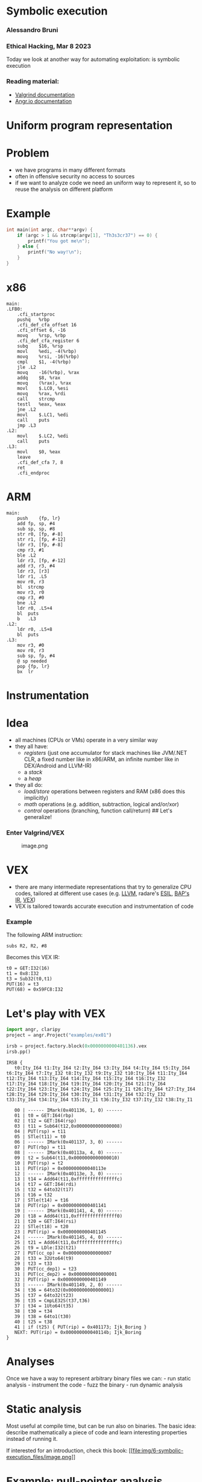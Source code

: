 * Symbolic execution
:PROPERTIES:
:CUSTOM_ID: symbolic-execution
:END:
*** Alessandro Bruni
:PROPERTIES:
:CUSTOM_ID: alessandro-bruni
:END:
*** Ethical Hacking, Mar 8 2023
:PROPERTIES:
:CUSTOM_ID: ethical-hacking-mar-8-2023
:END:
Today we look at another way for automating exploitation: is symbolic
execution

*** Reading material:
:PROPERTIES:
:CUSTOM_ID: reading-material
:END:
- [[https://valgrind.org/docs/manual/index.html][Valgrind
  documentation]]
- [[https://angr.io/][Angr.io documentation]]

* Uniform program representation
:PROPERTIES:
:CUSTOM_ID: uniform-program-representation
:END:
* Problem
:PROPERTIES:
:CUSTOM_ID: problem
:END:
- we have programs in many different formats
- often in offensive security no access to sources
- if we want to analyze code we need an uniform way to represent it, so
  to reuse the analysis on different platform

* Example
:PROPERTIES:
:CUSTOM_ID: example
:END:
#+begin_src C
int main(int argc, char**argv) {
    if (argc > 1 && strcmp(argv[1], "Th3s3cr37") == 0) {
        printf("You got me\n");
    } else {
        printf("No way!\n");
    }
}
#+end_src

* x86
:PROPERTIES:
:CUSTOM_ID: x86
:END:
#+begin_example
main:
.LFB0:
    .cfi_startproc
    pushq   %rbp
    .cfi_def_cfa_offset 16
    .cfi_offset 6, -16
    movq    %rsp, %rbp
    .cfi_def_cfa_register 6
    subq    $16, %rsp
    movl    %edi, -4(%rbp)
    movq    %rsi, -16(%rbp)
    cmpl    $1, -4(%rbp)
    jle .L2
    movq    -16(%rbp), %rax
    addq    $8, %rax
    movq    (%rax), %rax
    movl    $.LC0, %esi
    movq    %rax, %rdi
    call    strcmp
    testl   %eax, %eax
    jne .L2
    movl    $.LC1, %edi
    call    puts
    jmp .L3
.L2:
    movl    $.LC2, %edi
    call    puts
.L3:
    movl    $0, %eax
    leave
    .cfi_def_cfa 7, 8
    ret
    .cfi_endproc
#+end_example

* ARM
:PROPERTIES:
:CUSTOM_ID: arm
:END:
#+begin_example
main:
    push    {fp, lr}
    add fp, sp, #4
    sub sp, sp, #8
    str r0, [fp, #-8]
    str r1, [fp, #-12]
    ldr r3, [fp, #-8]
    cmp r3, #1
    ble .L2
    ldr r3, [fp, #-12]
    add r3, r3, #4
    ldr r3, [r3]
    ldr r1, .L5
    mov r0, r3
    bl  strcmp
    mov r3, r0
    cmp r3, #0
    bne .L2
    ldr r0, .L5+4
    bl  puts
    b   .L3
.L2:
    ldr r0, .L5+8
    bl  puts
.L3:
    mov r3, #0
    mov r0, r3
    sub sp, fp, #4
    @ sp needed
    pop {fp, lr}
    bx  lr
#+end_example

* Instrumentation
:PROPERTIES:
:CUSTOM_ID: instrumentation
:END:
* Idea
:PROPERTIES:
:CUSTOM_ID: idea
:END:
- all machines (CPUs or VMs) operate in a very similar way
- they all have:
  - /registers/ (just one accumulator for stack machines like JVM/.NET
    CLR, a fixed number like in x86/ARM, an infinite number like in
    DEX/Android and LLVM-IR)
  - a /stack/
  - a /heap/
- they all do:
  - /load/store/ operations between registers and RAM (x86 does this
    implicitly)
  - /math/ operations (e.g. addition, subtraction, logical and/or/xor)
  - /control/ operations (branching, function call/return) ## Let's
    generalize!

*** Enter Valgrind/VEX
:PROPERTIES:
:CUSTOM_ID: enter-valgrindvex
:END:
#+caption: image.png
[[file:img/6-symbolic-execution_files/image.png]]

* VEX
:PROPERTIES:
:CUSTOM_ID: vex
:END:
- there are many intermediate representations that try to generalize CPU
  codes, tailored at different use cases
  (e.g. [[https://llvm.org/docs/LangRef.html][LLVM]], radare's
  [[https://radare.gitbooks.io/radare2book/content/disassembling/esil.html][ESIL]],
  [[https://github.com/BinaryAnalysisPlatform/bap][BAP's IR]],
  [[https://docs.angr.io/advanced-topics/ir][VEX]])
- VEX is tailored towards accurate execution and instrumentation of code

*** Example
:PROPERTIES:
:CUSTOM_ID: example-1
:END:
The following ARM instruction:

#+begin_example
subs R2, R2, #8
#+end_example

Becomes this VEX IR:

#+begin_example
t0 = GET:I32(16)
t1 = 0x8:I32
t3 = Sub32(t0,t1)
PUT(16) = t3
PUT(68) = 0x59FC8:I32
#+end_example

* Let's play with VEX
:PROPERTIES:
:CUSTOM_ID: lets-play-with-vex
:END:
#+begin_src python
import angr, claripy
project = angr.Project("examples/ex01")
#+end_src

#+begin_src python
irsb = project.factory.block(0x0000000000401136).vex
irsb.pp()
#+end_src

#+begin_example
IRSB {
   t0:Ity_I64 t1:Ity_I64 t2:Ity_I64 t3:Ity_I64 t4:Ity_I64 t5:Ity_I64 t6:Ity_I64 t7:Ity_I32 t8:Ity_I32 t9:Ity_I32 t10:Ity_I64 t11:Ity_I64 t12:Ity_I64 t13:Ity_I64 t14:Ity_I64 t15:Ity_I64 t16:Ity_I32 t17:Ity_I64 t18:Ity_I64 t19:Ity_I64 t20:Ity_I64 t21:Ity_I64 t22:Ity_I64 t23:Ity_I64 t24:Ity_I64 t25:Ity_I1 t26:Ity_I64 t27:Ity_I64 t28:Ity_I64 t29:Ity_I64 t30:Ity_I64 t31:Ity_I64 t32:Ity_I32 t33:Ity_I64 t34:Ity_I64 t35:Ity_I1 t36:Ity_I32 t37:Ity_I32 t38:Ity_I1

   00 | ------ IMark(0x401136, 1, 0) ------
   01 | t0 = GET:I64(rbp)
   02 | t12 = GET:I64(rsp)
   03 | t11 = Sub64(t12,0x0000000000000008)
   04 | PUT(rsp) = t11
   05 | STle(t11) = t0
   06 | ------ IMark(0x401137, 3, 0) ------
   07 | PUT(rbp) = t11
   08 | ------ IMark(0x40113a, 4, 0) ------
   09 | t2 = Sub64(t11,0x0000000000000010)
   10 | PUT(rsp) = t2
   11 | PUT(rip) = 0x000000000040113e
   12 | ------ IMark(0x40113e, 3, 0) ------
   13 | t14 = Add64(t11,0xfffffffffffffffc)
   14 | t17 = GET:I64(rdi)
   15 | t32 = 64to32(t17)
   16 | t16 = t32
   17 | STle(t14) = t16
   18 | PUT(rip) = 0x0000000000401141
   19 | ------ IMark(0x401141, 4, 0) ------
   20 | t18 = Add64(t11,0xfffffffffffffff0)
   21 | t20 = GET:I64(rsi)
   22 | STle(t18) = t20
   23 | PUT(rip) = 0x0000000000401145
   24 | ------ IMark(0x401145, 4, 0) ------
   25 | t21 = Add64(t11,0xfffffffffffffffc)
   26 | t9 = LDle:I32(t21)
   27 | PUT(cc_op) = 0x0000000000000007
   28 | t33 = 32Uto64(t9)
   29 | t23 = t33
   30 | PUT(cc_dep1) = t23
   31 | PUT(cc_dep2) = 0x0000000000000001
   32 | PUT(rip) = 0x0000000000401149
   33 | ------ IMark(0x401149, 2, 0) ------
   34 | t36 = 64to32(0x0000000000000001)
   35 | t37 = 64to32(t23)
   36 | t35 = CmpLE32S(t37,t36)
   37 | t34 = 1Uto64(t35)
   38 | t30 = t34
   39 | t38 = 64to1(t30)
   40 | t25 = t38
   41 | if (t25) { PUT(rip) = 0x401173; Ijk_Boring }
   NEXT: PUT(rip) = 0x000000000040114b; Ijk_Boring
}
#+end_example

* Analyses
:PROPERTIES:
:CUSTOM_ID: analyses
:END:
Once we have a way to represent arbitrary binary files we can: - run
static analysis - instrument the code - fuzz the binary - run dynamic
analysis

* Static analysis
:PROPERTIES:
:CUSTOM_ID: static-analysis
:END:
Most useful at compile time, but can be run also on binaries. The basic
idea: describe mathematically a piece of code and learn interesting
properties instead of running it.

If interested for an introduction, check this book:
[[https://www.springer.com/gp/book/9783030051556][[[file:img/6-symbolic-execution_files/image.png]]]]

* Example: null-pointer analysis
:PROPERTIES:
:CUSTOM_ID: example-null-pointer-analysis
:END:
#+begin_src C
#include <stdio.h>

void main(void) {
    char *s = NULL;
    *s = 'x';
}
#+end_src

what happens if we run this?

* Bad news!
:PROPERTIES:
:CUSTOM_ID: bad-news
:END:
** Rice's theorem:
:PROPERTIES:
:CUSTOM_ID: rices-theorem
:END:
All non-trivial, semantic properties of programs are undecidable

* Good news!
:PROPERTIES:
:CUSTOM_ID: good-news
:END:
** Bruni's postulates:
:PROPERTIES:
:CUSTOM_ID: brunis-postulates
:END:
- We have jobs for the foreseable future :)
- And we have tools that can help us

* Dynamic analyses
:PROPERTIES:
:CUSTOM_ID: dynamic-analyses
:END:
If we cannot decide things statically, then we can: - instrument and run
the code - fuzz the binary - run symbolic execution

* Binary instrumentation
:PROPERTIES:
:CUSTOM_ID: binary-instrumentation
:END:
- take the IR of a program and change it as to reveal software flaws
- e.g. add memory bounds checking to every memory access, to find
  potential buffer overflows
- look at https://www.valgrind.org/info/tools.html for different
  analyses

** Limitation
:PROPERTIES:
:CUSTOM_ID: limitation
:END:
- triggering flaws requires that we execute all code paths
- one can use unit tests or..

* Fuzzying
:PROPERTIES:
:CUSTOM_ID: fuzzying
:END:
[[https://lcamtuf.coredump.cx/afl/][[[file:img/6-symbolic-execution_files/image.png]]]]

- American Fuzzy Lop is a /coverage based fuzzer/: it runs the program
  with different inputs to find failure states
- Basic: random fuzzying
- More advanced: guided fuzzying with /input grammars/, /genetic input
  generation/ to improve coverage and accelerate search
- Ultimately, the approach is limited: it relies on randomization to
  find new path, so certain "rare" paths are hard to find

** Example
:PROPERTIES:
:CUSTOM_ID: example-2
:END:
#+begin_src C
int main(void) {
    char buf[32];
    char *data = read_string();
    unsigned int magic = read_number();

    if (magic == 0x31337987) {
        memcpy(buf, data, 100); // buffer overflow
    }
}
#+end_src

* Symbolic execution
:PROPERTIES:
:CUSTOM_ID: symbolic-execution-1
:END:
Idea: augment code coverage by building a set of constraints on the
input that allow to choose a specific path

** Example
:PROPERTIES:
:CUSTOM_ID: example-3
:END:
#+begin_src C
int main(void) {
    char buf[32];
    char *data = read_string();
    unsigned int magic = read_number();

    if (magic == 0x31337987) {
        memcpy(buf, data, 100); // buffer overflow
    }
}
#+end_src

- To reach the buffer overflow, we add the constraint that
  =magic == 0x31337987=

- We can treat every decision point as a branch on a tree, and try to
  explore all possible branches.

* [[https://en.wikipedia.org/wiki/Satisfiability_modulo_theories][SMT solvers]]
:PROPERTIES:
:CUSTOM_ID: smt-solvers
:END:
- SMT stands for Satisfiability Modulo Theory
- essentially solving the SAT problem (known NP-complete but efficient
  solutions are available) where each atom relies on a theory
- SAT:
  e.g. \((a \vee b \vee c) \wedge (\lnot a \vee b) \wedge (\lnot b)\)
- theories: empty theory, linear arithmetic, nonlinear arithmetic,
  bitvectors, arrays, datatypes, quantifiers, strings (from Z3)

#+begin_src python
from z3 import *
x = Real('x'); y = Real('y')
s = Solver()
s.add(x < 10)
s.add(y > x)
print(s.check())
s.model()
#+end_src

#+begin_example
sat
#+end_example

[y = 1, x = 0]

* Symbolic execution (cont.)
:PROPERTIES:
:CUSTOM_ID: symbolic-execution-cont.
:END:
- once we have a tool to express path constraints (SMT) we can implement
  any search procedure for the branch tree: DFS, BFS, etc

* Simple Symbolic Execution (from [[https://gist.github.com/hoheinzollern/409f9aae52b96b770ad8959f8e4c496b][GIST]])
:PROPERTIES:
:CUSTOM_ID: simple-symbolic-execution-from-gist
:END:
- dynamic languages support easy instrumentation
- proxy objects: they simulate the interface of "real" objects but add
  new functionality

#+begin_src python
def find_path(path, f, *args, **kwargs):
    log = []
    def unwrap(other):
        try:
            return other.v
        except:
            return other
    class Sym:
        def __init__(self, v):
            self.v = v
            
        def __repr__(self):
            return self.v.__repr__()

        # Arithmetic operators
        def __add__(self, other):
            return Sym(self.v.__add__(unwrap(other)))

        def __sub__(self, other):
            return Sym(self.v.__sub__(unwrap(other)))

        def __mul__(self, other):
            return Sym(self.v.__mul__(unwrap(other)))

        def __div__(self, other):
            return Sym(self.v.__div__(unwrap(other)))

        def __neg__(self):
            return Sym(self.v.__neg__())
    
        # Comparison operators
        def __eq__(self, other):
            return Sym(self.v.__eq__(unwrap(other)))

        def __ne__(self, other):
            return Sym(self.v.__ne__(unwrap(other)))

        def __le__(self, other):
            return Sym(self.v.__le__(unwrap(other)))
        
        def __ge__(self, other):
            return Sym(self.v.__ge__(unwrap(other)))

        def __lt__(self, other):
            return Sym(self.v.__lt__(unwrap(other)))

        def __gt__(self, other):
            return Sym(self.v.__gt__(unwrap(other)))

        # Boolean operators
        def __and__(self, other):
            return Sym(And(self.v, unwrap(other)))

        def __or__(self, other):
            return Sym(Or(self.v, unwrap(other)))

        def __not__(self):
            return Sym(Not(self.v))

        # This is the crucial bit: when we evaluate a boolean
        # expression, we check what branch we need to take (true or
        # false), and add a constraint to the solver accordingly
        def __bool__(self):
            if path.pop():
                log.append(self.v)
                return True
            else:
                log.append(Not(self.v))
                return False

    f(*map(Sym,args), **kwargs)
    print(log)
    s = Solver()
    map(lambda x: s.add(x), log)
    res = s.check()
    print(res)
    if res:
        print(s.model())
    else:
        print('unsat')

def f(x, y):
    x = x + y*2
    print(x)
    if x == 5:
        z = 0
    else:
        z = 1

find_path([True], f, Real('x'), Real('y'))
#+end_src

#+begin_example
x + y*2
[x + y*2 == 5]
sat
[]
#+end_example

* Concolic execution in Angr
:PROPERTIES:
:CUSTOM_ID: concolic-execution-in-angr
:END:
- [[https://docs.angr.io/][angr.io]] is a framework for running analyses
  that puts together all the concepts above, and more
- /concolic execution/: mixes symbolic constraints and concrete inputs
  to improve coverage
- you can implement your own search procedure

** Example:
:PROPERTIES:
:CUSTOM_ID: example-4
:END:
#+begin_src C
int main(void) {
    char buf[32];
    char *data = read_string();
    unsigned int magic = read_number();

    if (magic == 0x31337987) {  // difficult check for fuzzing
        memcpy(buf, data, 100); // buffer overflow
    }

    if (magic < 100 && magic % 15 == 2 && magic % 11 == 6) {
        // Only solution is 17; safe
        memcpy(buf, data, magic);
    }
    
    // Symbolic execution will suffer from path explosion
    int count = 0;
    for (int i = 0; i < 100; i++) {
        if (data[i] == 'Z') {
            count++;
        }
    }

    if (count >= 8 && count <= 16) {
        memcpy(buf, data, count*20); // buffer overflow
    }
}
#+end_src

#+begin_src python
argv = claripy.BVS('argv', 10*0x8)
state = project.factory.entry_state(args = ['ex01', argv])
simgr = project.factory.simgr(state)
simgr.explore(find = lambda s: b'You got me' in s.posix.dumps(1))
print(simgr.found[0].solver.eval(argv, cast_to = bytes))
#+end_src

#+begin_example
---------------------------------------------------------------------------

NameError                                 Traceback (most recent call last)

Cell In[4], line 1
----> 1 argv = claripy.BVS('argv', 10*0x8)
      2 state = project.factory.entry_state(args = ['ex01', argv])
      3 simgr = project.factory.simgr(state)


NameError: name 'claripy' is not defined
#+end_example

#+begin_src python
project = angr.Project("examples/ex02")
state = project.factory.entry_state()
simgr = project.factory.simgr(state)
simgr.explore(find = 0x00401245)#lambda s: b'You got it' in s.posix.dumps(1))
simgr.found[0].posix.dumps(0)
#+end_src

#+begin_example
WARNING  | 2023-03-29 19:00:27,322 | angr.storage.memory_mixins.default_filler_mixin | Filling register r10 with 8 unconstrained bytes referenced from 0x4013ae (__afl_setup_first+0x25 in ex02 (0x4013ae))
WARNING  | 2023-03-29 19:00:27,323 | angr.storage.memory_mixins.default_filler_mixin | Filling register r11 with 8 unconstrained bytes referenced from 0x4013b3 (__afl_setup_first+0x2a in ex02 (0x4013b3))
WARNING  | 2023-03-29 19:00:27,324 | angr.storage.memory_mixins.default_filler_mixin | Filling register xmm0lq with 8 unconstrained bytes referenced from 0x4013b8 (__afl_setup_first+0x2f in ex02 (0x4013b8))
WARNING  | 2023-03-29 19:00:27,325 | angr.storage.memory_mixins.default_filler_mixin | Filling register xmm1lq with 8 unconstrained bytes referenced from 0x4013be (__afl_setup_first+0x35 in ex02 (0x4013be))
WARNING  | 2023-03-29 19:00:27,326 | angr.storage.memory_mixins.default_filler_mixin | Filling register xmm2lq with 8 unconstrained bytes referenced from 0x4013c4 (__afl_setup_first+0x3b in ex02 (0x4013c4))
WARNING  | 2023-03-29 19:00:27,327 | angr.storage.memory_mixins.default_filler_mixin | Filling register xmm3lq with 8 unconstrained bytes referenced from 0x4013cd (__afl_setup_first+0x44 in ex02 (0x4013cd))
WARNING  | 2023-03-29 19:00:27,328 | angr.storage.memory_mixins.default_filler_mixin | Filling register xmm4lq with 8 unconstrained bytes referenced from 0x4013d6 (__afl_setup_first+0x4d in ex02 (0x4013d6))
WARNING  | 2023-03-29 19:00:27,329 | angr.storage.memory_mixins.default_filler_mixin | Filling register xmm5lq with 8 unconstrained bytes referenced from 0x4013df (__afl_setup_first+0x56 in ex02 (0x4013df))
WARNING  | 2023-03-29 19:00:27,330 | angr.storage.memory_mixins.default_filler_mixin | Filling register xmm6lq with 8 unconstrained bytes referenced from 0x4013e8 (__afl_setup_first+0x5f in ex02 (0x4013e8))
WARNING  | 2023-03-29 19:00:27,331 | angr.storage.memory_mixins.default_filler_mixin | Filling register xmm7lq with 8 unconstrained bytes referenced from 0x4013f1 (__afl_setup_first+0x68 in ex02 (0x4013f1))
WARNING  | 2023-03-29 19:00:27,332 | angr.storage.memory_mixins.default_filler_mixin | Filling register xmm8lq with 8 unconstrained bytes referenced from 0x4013fa (__afl_setup_first+0x71 in ex02 (0x4013fa))
WARNING  | 2023-03-29 19:00:27,333 | angr.storage.memory_mixins.default_filler_mixin | Filling register xmm9lq with 8 unconstrained bytes referenced from 0x401404 (__afl_setup_first+0x7b in ex02 (0x401404))
WARNING  | 2023-03-29 19:00:27,334 | angr.storage.memory_mixins.default_filler_mixin | Filling register xmm10lq with 8 unconstrained bytes referenced from 0x40140e (__afl_setup_first+0x85 in ex02 (0x40140e))
WARNING  | 2023-03-29 19:00:27,335 | angr.storage.memory_mixins.default_filler_mixin | Filling register xmm11lq with 8 unconstrained bytes referenced from 0x401418 (__afl_setup_first+0x8f in ex02 (0x401418))
WARNING  | 2023-03-29 19:00:27,336 | angr.storage.memory_mixins.default_filler_mixin | Filling register xmm12lq with 8 unconstrained bytes referenced from 0x401422 (__afl_setup_first+0x99 in ex02 (0x401422))
WARNING  | 2023-03-29 19:00:27,336 | angr.storage.memory_mixins.default_filler_mixin | Filling register xmm13lq with 8 unconstrained bytes referenced from 0x40142c (__afl_setup_first+0xa3 in ex02 (0x40142c))
WARNING  | 2023-03-29 19:00:27,337 | angr.storage.memory_mixins.default_filler_mixin | Filling register xmm14lq with 8 unconstrained bytes referenced from 0x401436 (__afl_setup_first+0xad in ex02 (0x401436))
WARNING  | 2023-03-29 19:00:27,339 | angr.storage.memory_mixins.default_filler_mixin | Filling register xmm15lq with 8 unconstrained bytes referenced from 0x401440 (__afl_setup_first+0xb7 in ex02 (0x401440))





b'Gimme your secrets: Z3s3cr37\x00\x00\x00\x00\x00\x00\x00\x00\x00\x00\x00\x00\x00\x00\x00\x00\x00\x00\x00\x00\x00\x00\x00\x00\x00\x00\x00\x00\x00\x00\x00\x00\x00\x00\x00\x00\x00\x00\x00\x00\x00\x00\x00\x00\x00\x00\x00\x00\x00\x00\x00\x00'
#+end_example

#+begin_src python
cfg = project.analyses.CFGEmulated(keep_state=True)
print(cfg.edges)
#+end_src

#+begin_example
WARNING  | 2023-03-08 11:35:44,814 | angr.analyses.cfg.cfg_base | "auto_load_libs" is enabled. With libraries loaded in project, CFG will cover libraries, which may take significantly more time than expected. You may reload the binary with "auto_load_libs" disabled, or specify "regions" to limit the scope of CFG recovery.
WARNING  | 2023-03-08 11:35:57,147 | angr.state_plugins.callstack | Returning to an unexpected address 0x910670
WARNING  | 2023-03-08 11:35:57,287 | angr.state_plugins.callstack | Returning to an unexpected address 0xca
WARNING  | 2023-03-08 11:35:57,295 | angr.state_plugins.callstack | Returning to an unexpected address 0xca
WARNING  | 2023-03-08 11:35:57,517 | angr.state_plugins.callstack | Returning to an unexpected address 0x910000
WARNING  | 2023-03-08 11:35:58,123 | angr.state_plugins.callstack | Returning to an unexpected address 0x910000
ERROR    | 2023-03-08 11:36:07,465 | angr.analyses.propagator.engine_vex.SimEnginePropagatorVEX | Unsupported Binop Iop_Sub8x16.
ERROR    | 2023-03-08 11:36:07,467 | angr.analyses.propagator.engine_vex.SimEnginePropagatorVEX | Unsupported Unop Iop_GetMSBs8x16.
ERROR    | 2023-03-08 11:36:07,491 | angr.analyses.propagator.engine_vex.SimEnginePropagatorVEX | Unsupported Binop Iop_Sub8x16.
ERROR    | 2023-03-08 11:36:07,494 | angr.analyses.propagator.engine_vex.SimEnginePropagatorVEX | Unsupported Unop Iop_GetMSBs8x16.
ERROR    | 2023-03-08 11:36:07,507 | angr.analyses.propagator.engine_vex.SimEnginePropagatorVEX | Unsupported Binop Iop_Sub8x16.
ERROR    | 2023-03-08 11:36:07,508 | angr.analyses.propagator.engine_vex.SimEnginePropagatorVEX | Unsupported Unop Iop_GetMSBs8x16.
ERROR    | 2023-03-08 11:36:16,623 | angr.analyses.cfg.indirect_jump_resolvers.jumptable.JumpTableProcessor | Unsupported Binop Iop_Sub8x16.
ERROR    | 2023-03-08 11:36:16,624 | angr.analyses.cfg.indirect_jump_resolvers.jumptable.JumpTableProcessor | Unsupported Unop Iop_GetMSBs8x16.
ERROR    | 2023-03-08 11:36:16,636 | angr.analyses.propagator.engine_vex.SimEnginePropagatorVEX | Unsupported Binop Iop_Sub8x16.
ERROR    | 2023-03-08 11:36:16,638 | angr.analyses.propagator.engine_vex.SimEnginePropagatorVEX | Unsupported Unop Iop_GetMSBs8x16.
ERROR    | 2023-03-08 11:36:16,652 | angr.analyses.propagator.engine_vex.SimEnginePropagatorVEX | Unsupported Binop Iop_Sub8x16.
ERROR    | 2023-03-08 11:36:16,654 | angr.analyses.propagator.engine_vex.SimEnginePropagatorVEX | Unsupported Unop Iop_GetMSBs8x16.
ERROR    | 2023-03-08 11:36:16,661 | angr.analyses.propagator.engine_vex.SimEnginePropagatorVEX | Unsupported Binop Iop_Sub8x16.
ERROR    | 2023-03-08 11:36:16,662 | angr.analyses.propagator.engine_vex.SimEnginePropagatorVEX | Unsupported Unop Iop_GetMSBs8x16.
ERROR    | 2023-03-08 11:36:16,680 | angr.analyses.propagator.engine_vex.SimEnginePropagatorVEX | Unsupported Binop Iop_Sub8x16.
ERROR    | 2023-03-08 11:36:16,681 | angr.analyses.propagator.engine_vex.SimEnginePropagatorVEX | Unsupported Unop Iop_GetMSBs8x16.
ERROR    | 2023-03-08 11:36:16,691 | angr.analyses.propagator.engine_vex.SimEnginePropagatorVEX | Unsupported Binop Iop_Sub8x16.
ERROR    | 2023-03-08 11:36:16,694 | angr.analyses.propagator.engine_vex.SimEnginePropagatorVEX | Unsupported Unop Iop_GetMSBs8x16.
ERROR    | 2023-03-08 11:36:16,702 | angr.analyses.propagator.engine_vex.SimEnginePropagatorVEX | Unsupported Binop Iop_Sub8x16.
ERROR    | 2023-03-08 11:36:16,704 | angr.analyses.propagator.engine_vex.SimEnginePropagatorVEX | Unsupported Unop Iop_GetMSBs8x16.
ERROR    | 2023-03-08 11:36:16,715 | angr.analyses.propagator.engine_vex.SimEnginePropagatorVEX | Unsupported Binop Iop_Sub8x16.
ERROR    | 2023-03-08 11:36:16,716 | angr.analyses.propagator.engine_vex.SimEnginePropagatorVEX | Unsupported Unop Iop_GetMSBs8x16.
ERROR    | 2023-03-08 11:36:16,727 | angr.analyses.propagator.engine_vex.SimEnginePropagatorVEX | Unsupported Binop Iop_Sub8x16.
ERROR    | 2023-03-08 11:36:16,729 | angr.analyses.propagator.engine_vex.SimEnginePropagatorVEX | Unsupported Unop Iop_GetMSBs8x16.
ERROR    | 2023-03-08 11:36:16,807 | angr.analyses.cfg.indirect_jump_resolvers.jumptable.JumpTableProcessor | Unsupported Binop Iop_Sub8x16.
ERROR    | 2023-03-08 11:36:16,808 | angr.analyses.cfg.indirect_jump_resolvers.jumptable.JumpTableProcessor | Unsupported Unop Iop_GetMSBs8x16.
ERROR    | 2023-03-08 11:36:16,822 | angr.analyses.propagator.engine_vex.SimEnginePropagatorVEX | Unsupported Binop Iop_Sub8x16.
ERROR    | 2023-03-08 11:36:16,824 | angr.analyses.propagator.engine_vex.SimEnginePropagatorVEX | Unsupported Unop Iop_GetMSBs8x16.
ERROR    | 2023-03-08 11:36:16,840 | angr.analyses.propagator.engine_vex.SimEnginePropagatorVEX | Unsupported Binop Iop_Sub8x16.
ERROR    | 2023-03-08 11:36:16,842 | angr.analyses.propagator.engine_vex.SimEnginePropagatorVEX | Unsupported Unop Iop_GetMSBs8x16.
ERROR    | 2023-03-08 11:36:16,850 | angr.analyses.propagator.engine_vex.SimEnginePropagatorVEX | Unsupported Binop Iop_Sub8x16.
ERROR    | 2023-03-08 11:36:16,852 | angr.analyses.propagator.engine_vex.SimEnginePropagatorVEX | Unsupported Unop Iop_GetMSBs8x16.
ERROR    | 2023-03-08 11:36:16,865 | angr.analyses.propagator.engine_vex.SimEnginePropagatorVEX | Unsupported Binop Iop_Sub8x16.
ERROR    | 2023-03-08 11:36:16,866 | angr.analyses.propagator.engine_vex.SimEnginePropagatorVEX | Unsupported Unop Iop_GetMSBs8x16.
ERROR    | 2023-03-08 11:36:16,872 | angr.analyses.propagator.engine_vex.SimEnginePropagatorVEX | Unsupported Binop Iop_Sub8x16.
ERROR    | 2023-03-08 11:36:16,874 | angr.analyses.propagator.engine_vex.SimEnginePropagatorVEX | Unsupported Unop Iop_GetMSBs8x16.
ERROR    | 2023-03-08 11:36:18,793 | angr.analyses.cfg.indirect_jump_resolvers.jumptable.JumpTableProcessor | Unsupported Binop Iop_Sub8x16.
ERROR    | 2023-03-08 11:36:18,794 | angr.analyses.cfg.indirect_jump_resolvers.jumptable.JumpTableProcessor | Unsupported Unop Iop_GetMSBs8x16.
ERROR    | 2023-03-08 11:36:18,850 | angr.analyses.cfg.indirect_jump_resolvers.jumptable.JumpTableProcessor | Unsupported Binop Iop_Sub8x16.
ERROR    | 2023-03-08 11:36:18,852 | angr.analyses.cfg.indirect_jump_resolvers.jumptable.JumpTableProcessor | Unsupported Unop Iop_GetMSBs8x16.
WARNING  | 2023-03-08 11:36:22,873 | angr.state_plugins.callstack | Returning to an unexpected address 0x1
WARNING  | 2023-03-08 11:36:34,070 | angr.state_plugins.callstack | Returning to an unexpected address 0x1
ERROR    | 2023-03-08 11:36:36,700 | angr.analyses.cfg.indirect_jump_resolvers.jumptable.JumpTableProcessor | Unsupported Binop Iop_Sub8x16.
ERROR    | 2023-03-08 11:36:36,701 | angr.analyses.cfg.indirect_jump_resolvers.jumptable.JumpTableProcessor | Unsupported Unop Iop_GetMSBs8x16.
ERROR    | 2023-03-08 11:36:36,716 | angr.analyses.propagator.engine_vex.SimEnginePropagatorVEX | Unsupported Binop Iop_Sub8x16.
ERROR    | 2023-03-08 11:36:36,718 | angr.analyses.propagator.engine_vex.SimEnginePropagatorVEX | Unsupported Unop Iop_GetMSBs8x16.
ERROR    | 2023-03-08 11:36:36,730 | angr.analyses.propagator.engine_vex.SimEnginePropagatorVEX | Unsupported Binop Iop_Sub8x16.
ERROR    | 2023-03-08 11:36:36,732 | angr.analyses.propagator.engine_vex.SimEnginePropagatorVEX | Unsupported Unop Iop_GetMSBs8x16.
ERROR    | 2023-03-08 11:36:36,741 | angr.analyses.propagator.engine_vex.SimEnginePropagatorVEX | Unsupported Binop Iop_Sub8x16.
ERROR    | 2023-03-08 11:36:36,743 | angr.analyses.propagator.engine_vex.SimEnginePropagatorVEX | Unsupported Unop Iop_GetMSBs8x16.
ERROR    | 2023-03-08 11:36:36,754 | angr.analyses.propagator.engine_vex.SimEnginePropagatorVEX | Unsupported Binop Iop_Sub8x16.
ERROR    | 2023-03-08 11:36:36,756 | angr.analyses.propagator.engine_vex.SimEnginePropagatorVEX | Unsupported Unop Iop_GetMSBs8x16.
ERROR    | 2023-03-08 11:36:36,763 | angr.analyses.propagator.engine_vex.SimEnginePropagatorVEX | Unsupported Binop Iop_Sub8x16.
ERROR    | 2023-03-08 11:36:36,765 | angr.analyses.propagator.engine_vex.SimEnginePropagatorVEX | Unsupported Unop Iop_GetMSBs8x16.
ERROR    | 2023-03-08 11:36:36,771 | angr.analyses.propagator.engine_vex.SimEnginePropagatorVEX | Unsupported Binop Iop_Sub8x16.
ERROR    | 2023-03-08 11:36:36,772 | angr.analyses.propagator.engine_vex.SimEnginePropagatorVEX | Unsupported Unop Iop_GetMSBs8x16.
ERROR    | 2023-03-08 11:36:36,778 | angr.analyses.propagator.engine_vex.SimEnginePropagatorVEX | Unsupported Binop Iop_Sub8x16.
ERROR    | 2023-03-08 11:36:36,779 | angr.analyses.propagator.engine_vex.SimEnginePropagatorVEX | Unsupported Unop Iop_GetMSBs8x16.
ERROR    | 2023-03-08 11:36:36,785 | angr.analyses.propagator.engine_vex.SimEnginePropagatorVEX | Unsupported Binop Iop_Sub8x16.
ERROR    | 2023-03-08 11:36:36,786 | angr.analyses.propagator.engine_vex.SimEnginePropagatorVEX | Unsupported Unop Iop_GetMSBs8x16.
ERROR    | 2023-03-08 11:36:36,798 | angr.analyses.propagator.engine_vex.SimEnginePropagatorVEX | Unsupported Binop Iop_64HLtoV128.
ERROR    | 2023-03-08 11:36:36,799 | angr.analyses.propagator.engine_vex.SimEnginePropagatorVEX | Unsupported Binop Iop_Sub8x16.
ERROR    | 2023-03-08 11:36:36,801 | angr.analyses.propagator.engine_vex.SimEnginePropagatorVEX | Unsupported Unop Iop_GetMSBs8x16.
ERROR    | 2023-03-08 11:36:36,822 | angr.analyses.propagator.engine_vex.SimEnginePropagatorVEX | Unsupported Binop Iop_64HLtoV128.
ERROR    | 2023-03-08 11:36:36,824 | angr.analyses.propagator.engine_vex.SimEnginePropagatorVEX | Unsupported Binop Iop_64HLtoV128.
ERROR    | 2023-03-08 11:36:36,827 | angr.analyses.propagator.engine_vex.SimEnginePropagatorVEX | Unsupported Binop Iop_Sub8x16.
ERROR    | 2023-03-08 11:36:36,829 | angr.analyses.propagator.engine_vex.SimEnginePropagatorVEX | Unsupported Unop Iop_GetMSBs8x16.
ERROR    | 2023-03-08 11:36:36,838 | angr.analyses.propagator.engine_vex.SimEnginePropagatorVEX | Unsupported Unop Iop_GetMSBs8x16.
ERROR    | 2023-03-08 11:36:36,849 | angr.analyses.propagator.engine_vex.SimEnginePropagatorVEX | Unsupported Binop Iop_64HLtoV128.
ERROR    | 2023-03-08 11:36:36,851 | angr.analyses.propagator.engine_vex.SimEnginePropagatorVEX | Unsupported Binop Iop_64HLtoV128.
ERROR    | 2023-03-08 11:36:36,852 | angr.analyses.propagator.engine_vex.SimEnginePropagatorVEX | Unsupported Binop Iop_Sub8x16.
ERROR    | 2023-03-08 11:36:36,853 | angr.analyses.propagator.engine_vex.SimEnginePropagatorVEX | Unsupported Unop Iop_GetMSBs8x16.
ERROR    | 2023-03-08 11:36:36,860 | angr.analyses.propagator.engine_vex.SimEnginePropagatorVEX | Unsupported Unop Iop_GetMSBs8x16.
ERROR    | 2023-03-08 11:36:36,870 | angr.analyses.propagator.engine_vex.SimEnginePropagatorVEX | Unsupported Binop Iop_64HLtoV128.
ERROR    | 2023-03-08 11:36:36,871 | angr.analyses.propagator.engine_vex.SimEnginePropagatorVEX | Unsupported Binop Iop_64HLtoV128.
ERROR    | 2023-03-08 11:36:36,873 | angr.analyses.propagator.engine_vex.SimEnginePropagatorVEX | Unsupported Binop Iop_Sub8x16.
ERROR    | 2023-03-08 11:36:36,874 | angr.analyses.propagator.engine_vex.SimEnginePropagatorVEX | Unsupported Unop Iop_GetMSBs8x16.
ERROR    | 2023-03-08 11:36:36,879 | angr.analyses.propagator.engine_vex.SimEnginePropagatorVEX | Unsupported Binop Iop_64HLtoV128.
ERROR    | 2023-03-08 11:36:36,880 | angr.analyses.propagator.engine_vex.SimEnginePropagatorVEX | Unsupported Binop Iop_64HLtoV128.
ERROR    | 2023-03-08 11:36:36,885 | angr.analyses.propagator.engine_vex.SimEnginePropagatorVEX | Unsupported Binop Iop_64HLtoV128.
ERROR    | 2023-03-08 11:36:36,886 | angr.analyses.propagator.engine_vex.SimEnginePropagatorVEX | Unsupported Binop Iop_64HLtoV128.
ERROR    | 2023-03-08 11:36:36,888 | angr.analyses.propagator.engine_vex.SimEnginePropagatorVEX | Unsupported Binop Iop_Sub8x16.
ERROR    | 2023-03-08 11:36:36,889 | angr.analyses.propagator.engine_vex.SimEnginePropagatorVEX | Unsupported Unop Iop_GetMSBs8x16.
ERROR    | 2023-03-08 11:36:36,895 | angr.analyses.propagator.engine_vex.SimEnginePropagatorVEX | Unsupported Binop Iop_Sub8x16.
ERROR    | 2023-03-08 11:36:36,896 | angr.analyses.propagator.engine_vex.SimEnginePropagatorVEX | Unsupported Unop Iop_GetMSBs8x16.
ERROR    | 2023-03-08 11:36:37,007 | angr.analyses.cfg.indirect_jump_resolvers.jumptable.JumpTableProcessor | Unsupported Binop Iop_Sub8x16.
ERROR    | 2023-03-08 11:36:37,011 | angr.analyses.cfg.indirect_jump_resolvers.jumptable.JumpTableProcessor | Unsupported Unop Iop_GetMSBs8x16.
ERROR    | 2023-03-08 11:36:37,029 | angr.analyses.propagator.engine_vex.SimEnginePropagatorVEX | Unsupported Binop Iop_Sub8x16.
ERROR    | 2023-03-08 11:36:37,031 | angr.analyses.propagator.engine_vex.SimEnginePropagatorVEX | Unsupported Unop Iop_GetMSBs8x16.
ERROR    | 2023-03-08 11:36:37,044 | angr.analyses.propagator.engine_vex.SimEnginePropagatorVEX | Unsupported Binop Iop_Sub8x16.
ERROR    | 2023-03-08 11:36:37,047 | angr.analyses.propagator.engine_vex.SimEnginePropagatorVEX | Unsupported Unop Iop_GetMSBs8x16.
ERROR    | 2023-03-08 11:36:37,060 | angr.analyses.propagator.engine_vex.SimEnginePropagatorVEX | Unsupported Binop Iop_Sub8x16.
ERROR    | 2023-03-08 11:36:37,063 | angr.analyses.propagator.engine_vex.SimEnginePropagatorVEX | Unsupported Unop Iop_GetMSBs8x16.
ERROR    | 2023-03-08 11:36:37,076 | angr.analyses.propagator.engine_vex.SimEnginePropagatorVEX | Unsupported Binop Iop_Sub8x16.
ERROR    | 2023-03-08 11:36:37,077 | angr.analyses.propagator.engine_vex.SimEnginePropagatorVEX | Unsupported Unop Iop_GetMSBs8x16.
ERROR    | 2023-03-08 11:36:37,084 | angr.analyses.propagator.engine_vex.SimEnginePropagatorVEX | Unsupported Binop Iop_Sub8x16.
ERROR    | 2023-03-08 11:36:37,086 | angr.analyses.propagator.engine_vex.SimEnginePropagatorVEX | Unsupported Unop Iop_GetMSBs8x16.
ERROR    | 2023-03-08 11:36:37,092 | angr.analyses.propagator.engine_vex.SimEnginePropagatorVEX | Unsupported Binop Iop_64HLtoV128.
ERROR    | 2023-03-08 11:36:37,094 | angr.analyses.propagator.engine_vex.SimEnginePropagatorVEX | Unsupported Binop Iop_Sub8x16.
ERROR    | 2023-03-08 11:36:37,095 | angr.analyses.propagator.engine_vex.SimEnginePropagatorVEX | Unsupported Unop Iop_GetMSBs8x16.
ERROR    | 2023-03-08 11:36:37,109 | angr.analyses.propagator.engine_vex.SimEnginePropagatorVEX | Unsupported Binop Iop_64HLtoV128.
ERROR    | 2023-03-08 11:36:37,110 | angr.analyses.propagator.engine_vex.SimEnginePropagatorVEX | Unsupported Binop Iop_64HLtoV128.
ERROR    | 2023-03-08 11:36:37,112 | angr.analyses.propagator.engine_vex.SimEnginePropagatorVEX | Unsupported Binop Iop_Sub8x16.
ERROR    | 2023-03-08 11:36:37,113 | angr.analyses.propagator.engine_vex.SimEnginePropagatorVEX | Unsupported Unop Iop_GetMSBs8x16.
ERROR    | 2023-03-08 11:36:37,118 | angr.analyses.propagator.engine_vex.SimEnginePropagatorVEX | Unsupported Unop Iop_GetMSBs8x16.
ERROR    | 2023-03-08 11:36:37,122 | angr.analyses.propagator.engine_vex.SimEnginePropagatorVEX | Unsupported Binop Iop_64HLtoV128.
ERROR    | 2023-03-08 11:36:37,124 | angr.analyses.propagator.engine_vex.SimEnginePropagatorVEX | Unsupported Binop Iop_64HLtoV128.
ERROR    | 2023-03-08 11:36:37,127 | angr.analyses.propagator.engine_vex.SimEnginePropagatorVEX | Unsupported Binop Iop_64HLtoV128.
ERROR    | 2023-03-08 11:36:37,128 | angr.analyses.propagator.engine_vex.SimEnginePropagatorVEX | Unsupported Binop Iop_64HLtoV128.
ERROR    | 2023-03-08 11:36:37,130 | angr.analyses.propagator.engine_vex.SimEnginePropagatorVEX | Unsupported Binop Iop_Sub8x16.
ERROR    | 2023-03-08 11:36:37,131 | angr.analyses.propagator.engine_vex.SimEnginePropagatorVEX | Unsupported Unop Iop_GetMSBs8x16.
ERROR    | 2023-03-08 11:36:37,134 | angr.analyses.propagator.engine_vex.SimEnginePropagatorVEX | Unsupported Binop Iop_Sub8x16.
ERROR    | 2023-03-08 11:36:37,136 | angr.analyses.propagator.engine_vex.SimEnginePropagatorVEX | Unsupported Unop Iop_GetMSBs8x16.
WARNING  | 2023-03-08 11:36:41,930 | angr.state_plugins.posix | Program is requesting a symbolic brk! This cannot be emulated cleanly!
WARNING  | 2023-03-08 11:36:41,935 | angr.state_plugins.posix | Program is requesting a symbolic brk! This cannot be emulated cleanly!



---------------------------------------------------------------------------

KeyboardInterrupt                         Traceback (most recent call last)

Cell In[12], line 1
----> 1 cfg = project.analyses.CFGEmulated(keep_state=True)
      2 print(cfg.edges)


File ~/ethical-hacking-2023/env/lib/python3.11/site-packages/angr/analyses/analysis.py:143, in AnalysisFactory.__call__(self, *args, **kwargs)
    137 show_progressbar = kwargs.pop("show_progressbar", False)
    139 w = self.prep(
    140     fail_fast=fail_fast, kb=kb, progress_callback=progress_callback, show_progressbar=show_progressbar
    141 )
--> 143 r = w(*args, **kwargs)
    144 # clean up so that it's always pickleable
    145 r._progressbar = None


File ~/ethical-hacking-2023/env/lib/python3.11/site-packages/angr/analyses/analysis.py:128, in AnalysisFactory.prep.<locals>.wrapper(*args, **kwargs)
    125 oself._progress_callback = progress_callback
    127 oself._show_progressbar = show_progressbar
--> 128 oself.__init__(*args, **kwargs)
    129 return oself


File ~/ethical-hacking-2023/env/lib/python3.11/site-packages/angr/analyses/cfg/cfg_emulated.py:344, in CFGEmulated.__init__(self, context_sensitivity_level, start, avoid_runs, enable_function_hints, call_depth, call_tracing_filter, initial_state, starts, keep_state, indirect_jump_target_limit, resolve_indirect_jumps, enable_advanced_backward_slicing, enable_symbolic_back_traversal, indirect_jump_resolvers, additional_edges, no_construct, normalize, max_iterations, address_whitelist, base_graph, iropt_level, max_steps, state_add_options, state_remove_options, model)
    342 if not no_construct:
    343     self._initialize_cfg()
--> 344     self._analyze()


File ~/ethical-hacking-2023/env/lib/python3.11/site-packages/angr/analyses/forward_analysis/forward_analysis.py:248, in ForwardAnalysis._analyze(self)
    241 self._pre_analysis()
    243 if self._graph_visitor is None:
    244     # There is no base graph that we can rely on. The analysis itself should generate successors for the
    245     # current job.
    246     # An example is the CFG recovery.
--> 248     self._analysis_core_baremetal()
    250 else:
    251     # We have a base graph to follow. Just handle the current job.
    253     self._analysis_core_graph()


File ~/ethical-hacking-2023/env/lib/python3.11/site-packages/angr/analyses/forward_analysis/forward_analysis.py:377, in ForwardAnalysis._analysis_core_baremetal(self)
    374 job_info = self._job_info_queue[0]
    376 try:
--> 377     self._pre_job_handling(job_info.job)
    378 except AngrDelayJobNotice:
    379     # delay the handling of this job
    380     continue


File ~/ethical-hacking-2023/env/lib/python3.11/site-packages/angr/analyses/cfg/cfg_emulated.py:1186, in CFGEmulated._pre_job_handling(self, job)
   1183 job.state._inspect("cfg_handle_job", BP_BEFORE)
   1185 # Get a SimSuccessors out of current job
-> 1186 sim_successors, exception_info, _ = self._get_simsuccessors(addr, job, current_function_addr=job.func_addr)
   1188 # determine the depth of this basic block
   1189 if self._max_steps is None:
   1190     # it's unnecessary to track depth when we are not limiting max_steps


File ~/ethical-hacking-2023/env/lib/python3.11/site-packages/angr/analyses/cfg/cfg_emulated.py:2951, in CFGEmulated._get_simsuccessors(self, addr, job, current_function_addr)
   2949         jumpkind = state.history.jumpkind
   2950         jumpkind = "Ijk_Boring" if jumpkind is None else jumpkind
-> 2951         sim_successors = self.project.factory.successors(
   2952             state, jumpkind=jumpkind, size=block_size, opt_level=self._iropt_level
   2953         )
   2955 except (SimFastPathError, SimSolverModeError) as ex:
   2956     if saved_state.mode == "fastpath":
   2957         # Got a SimFastPathError or SimSolverModeError in FastPath mode.
   2958         # We wanna switch to symbolic mode for current IRSB.


File ~/ethical-hacking-2023/env/lib/python3.11/site-packages/angr/factory.py:74, in AngrObjectFactory.successors(self, engine, *args, **kwargs)
     72 if engine is not None:
     73     return engine.process(*args, **kwargs)
---> 74 return self.default_engine.process(*args, **kwargs)


File ~/ethical-hacking-2023/env/lib/python3.11/site-packages/angr/engines/vex/light/slicing.py:20, in VEXSlicingMixin.process(self, skip_stmts, last_stmt, whitelist, *args, **kwargs)
     18 self._last_stmt = last_stmt
     19 self._whitelist = whitelist
---> 20 return super().process(*args, **kwargs)


File ~/ethical-hacking-2023/env/lib/python3.11/site-packages/angr/engines/engine.py:163, in SuccessorsMixin.process(***failed resolving arguments***)
    161 self.successors = new_state._inspect_getattr("sim_successors", self.successors)
    162 try:
--> 163     self.process_successors(self.successors, **kwargs)
    164 except SimException as e:
    165     if o.EXCEPTION_HANDLING not in old_state.options:


File ~/ethical-hacking-2023/env/lib/python3.11/site-packages/angr/engines/failure.py:24, in SimEngineFailure.process_successors(self, successors, **kwargs)
     21     terminator = SIM_PROCEDURES["stubs"]["PathTerminator"](project=self.project)
     22     return self.process_procedure(state, successors, terminator, **kwargs)
---> 24 return super().process_successors(successors, **kwargs)


File ~/ethical-hacking-2023/env/lib/python3.11/site-packages/angr/engines/syscall.py:26, in SimEngineSyscall.process_successors(self, successors, **kwargs)
     19 # we have at this point entered the next step so we need to check the previous jumpkind
     20 if (
     21     not state.history
     22     or not state.history.parent
     23     or not state.history.parent.jumpkind
     24     or not state.history.parent.jumpkind.startswith("Ijk_Sys")
     25 ):
---> 26     return super().process_successors(successors, **kwargs)
     28 l.debug("Invoking system call handler")
     29 sys_procedure = self.project.simos.syscall(state)


File ~/ethical-hacking-2023/env/lib/python3.11/site-packages/angr/engines/hook.py:56, in HooksMixin.process_successors(self, successors, procedure, **kwargs)
     54     procedure = self._lookup_hook(state, procedure)
     55 if procedure is None:
---> 56     return super().process_successors(successors, procedure=procedure, **kwargs)
     58 if isinstance(procedure.addr, SootAddressDescriptor):
     59     l.debug("Running %s (originally at %r)", repr(procedure), procedure.addr)


File ~/ethical-hacking-2023/env/lib/python3.11/site-packages/angr/engines/unicorn.py:389, in SimEngineUnicorn.process_successors(self, successors, **kwargs)
    387 state = self.state
    388 if not self.__check(**kwargs):
--> 389     return super().process_successors(successors, **kwargs)
    391 extra_stop_points = kwargs.get("extra_stop_points", None)
    392 last_block_details = kwargs.get("last_block_details", None)


File ~/ethical-hacking-2023/env/lib/python3.11/site-packages/angr/engines/soot/engine.py:68, in SootMixin.process_successors(self, successors, **kwargs)
     66 state = self.state
     67 if not isinstance(state._ip, SootAddressDescriptor):
---> 68     return super().process_successors(successors, **kwargs)
     69 addr = state._ip
     71 if isinstance(addr, SootAddressTerminator):


File ~/ethical-hacking-2023/env/lib/python3.11/site-packages/angr/engines/vex/heavy/heavy.py:174, in HeavyVEXMixin.process_successors(self, successors, irsb, insn_text, insn_bytes, thumb, size, num_inst, extra_stop_points, opt_level, **kwargs)
    171 successors.artifacts["insn_addrs"] = []
    173 try:
--> 174     self.handle_vex_block(irsb)
    175 except errors.SimReliftException as e:
    176     self.state = e.state


File ~/ethical-hacking-2023/env/lib/python3.11/site-packages/angr/engines/vex/heavy/super_fastpath.py:25, in SuperFastpathMixin.handle_vex_block(self, irsb)
     22             self._skip_stmts = max(self._skip_stmts, i)
     23             break
---> 25 super().handle_vex_block(irsb)


File ~/ethical-hacking-2023/env/lib/python3.11/site-packages/angr/engines/vex/light/slicing.py:26, in VEXSlicingMixin.handle_vex_block(self, irsb)
     22 def handle_vex_block(self, irsb):
     23     self.__no_exit_sliced = not self._check_vex_slice(DEFAULT_STATEMENT) and not any(
     24         self._check_vex_slice(stmt_idx) for stmt_idx, stmt in enumerate(irsb.statements) if stmt.tag == "Ist_Exit"
     25     )
---> 26     super().handle_vex_block(irsb)


File ~/ethical-hacking-2023/env/lib/python3.11/site-packages/angr/engines/vex/heavy/actions.py:31, in TrackActionsMixin.handle_vex_block(self, irsb)
     29 def handle_vex_block(self, irsb):
     30     self.__tmp_deps = {}
---> 31     super().handle_vex_block(irsb)


File ~/ethical-hacking-2023/env/lib/python3.11/site-packages/angr/engines/vex/heavy/inspect.py:49, in SimInspectMixin.handle_vex_block(self, irsb)
     47 def handle_vex_block(self, irsb):
     48     self.state._inspect("irsb", BP_BEFORE, address=irsb.addr)
---> 49     super().handle_vex_block(irsb)
     50     self.state._inspect("instruction", BP_AFTER)
     51     self.state._inspect("irsb", BP_AFTER, address=irsb.addr)


File ~/ethical-hacking-2023/env/lib/python3.11/site-packages/angr/engines/vex/light/light.py:548, in VEXMixin.handle_vex_block(self, irsb)
    546 for stmt_idx, stmt in enumerate(irsb.statements):
    547     self.stmt_idx = stmt_idx
--> 548     self._handle_vex_stmt(stmt)
    549 self.stmt_idx = DEFAULT_STATEMENT
    550 self._handle_vex_defaultexit(irsb.next, irsb.jumpkind)


File ~/ethical-hacking-2023/env/lib/python3.11/site-packages/angr/engines/vex/light/slicing.py:30, in VEXSlicingMixin._handle_vex_stmt(self, stmt)
     28 def _handle_vex_stmt(self, stmt):
     29     if self._check_vex_slice(self.stmt_idx):
---> 30         super()._handle_vex_stmt(stmt)


File ~/ethical-hacking-2023/env/lib/python3.11/site-packages/angr/engines/vex/heavy/inspect.py:44, in SimInspectMixin._handle_vex_stmt(self, stmt)
     42 def _handle_vex_stmt(self, stmt):
     43     self.state._inspect("statement", BP_BEFORE, statement=self.stmt_idx)
---> 44     super()._handle_vex_stmt(stmt)
     45     self.state._inspect("statement", BP_AFTER)


File ~/ethical-hacking-2023/env/lib/python3.11/site-packages/angr/engines/vex/light/resilience.py:39, in _make_wrapper.<locals>.inner(self, *iargs, **ikwargs)
     37 def inner(self, *iargs, **ikwargs):
     38     try:
---> 39         return getattr(super(VEXResilienceMixin, self), func)(*iargs, **ikwargs)
     40     except excs as e:
     41         for exc, handler in zip(excs, handlers):


File ~/ethical-hacking-2023/env/lib/python3.11/site-packages/angr/engines/vex/heavy/heavy.py:245, in HeavyVEXMixin._handle_vex_stmt(self, stmt)
    243 def _handle_vex_stmt(self, stmt):
    244     self.state.scratch.stmt_idx = self.stmt_idx
--> 245     super()._handle_vex_stmt(stmt)


File ~/ethical-hacking-2023/env/lib/python3.11/site-packages/angr/engines/vex/light/light.py:52, in VEXMixin._handle_vex_stmt(self, stmt)
     50 def _handle_vex_stmt(self, stmt: pyvex.stmt.IRStmt):
     51     handler = self._vex_stmt_handlers[stmt.tag_int]
---> 52     handler(stmt)


File ~/ethical-hacking-2023/env/lib/python3.11/site-packages/angr/engines/vex/light/light.py:226, in VEXMixin._handle_vex_stmt_Exit(self, stmt)
    225 def _handle_vex_stmt_Exit(self, stmt: pyvex.stmt.Exit):
--> 226     self._perform_vex_stmt_Exit(
    227         self._analyze_vex_stmt_Exit_guard(stmt.guard), self._handle_vex_const(stmt.dst), stmt.jk
    228     )


File ~/ethical-hacking-2023/env/lib/python3.11/site-packages/angr/engines/vex/heavy/actions.py:225, in TrackActionsMixin._perform_vex_stmt_Exit(self, guard_bundle, target_bundle, jumpkind)
    220     target_ao = SimActionObject(target, deps=target_deps, state=self.state)
    221     self.state.history.add_action(
    222         SimActionExit(self.state, target=target_ao, condition=guard_ao, exit_type=SimActionExit.CONDITIONAL)
    223     )
--> 225 super()._perform_vex_stmt_Exit(guard, target, jumpkind)


File ~/ethical-hacking-2023/env/lib/python3.11/site-packages/angr/engines/vex/heavy/heavy.py:297, in HeavyVEXMixin._perform_vex_stmt_Exit(self, guard, target, jumpkind)
    295         cont_state = self.state
    296 else:
--> 297     exit_state = self.state.copy()
    298     cont_state = self.state
    300 if exit_state is not None:


File ~/ethical-hacking-2023/env/lib/python3.11/site-packages/angr/sim_state.py:642, in SimState.copy(self)
    639     raise SimStateError("global condition was not cleared before state.copy().")
    641 c_plugins = self._copy_plugins()
--> 642 state = SimState(
    643     project=self.project,
    644     arch=self.arch,
    645     plugins=c_plugins,
    646     options=self.options.copy(),
    647     mode=self.mode,
    648     os_name=self.os_name,
    649 )
    651 if self._is_java_jni_project:
    652     state.ip_is_soot_addr = self.ip_is_soot_addr


File ~/ethical-hacking-2023/env/lib/python3.11/site-packages/angr/sim_state.py:260, in SimState.__init__(self, project, arch, plugins, mode, options, add_options, remove_options, special_memory_filler, os_name, plugin_preset, cle_memory_backer, dict_memory_backer, permissions_map, default_permissions, stack_perms, stack_end, stack_size, regioned_memory_cls, **kwargs)
    257         self.register_plugin("registers_vex", native_sim_registers, inhibit_init=True)
    259 for p in list(self.plugins.values()):
--> 260     p.init_state()


File ~/ethical-hacking-2023/env/lib/python3.11/site-packages/angr/state_plugins/history.py:67, in SimStateHistory.init_state(self)
     66 def init_state(self):
---> 67     self.successor_ip = self.state._ip


File ~/ethical-hacking-2023/env/lib/python3.11/site-packages/angr/sim_state.py:352, in SimState._ip(self)
    346 """
    347 Get the instruction pointer expression without triggering SimInspect breakpoints or generating SimActions.
    348 
    349 :return: an expression
    350 """
    351 try:
--> 352     return self.regs._ip
    353 except AttributeError as e:
    354     raise TypeError(str(e)) from e


File ~/ethical-hacking-2023/env/lib/python3.11/site-packages/angr/state_plugins/view.py:41, in SimRegNameView.__getattr__(self, k)
     38     events = True
     40 try:
---> 41     return state.registers.load(k, inspect=inspect, disable_actions=disable_actions, events=events)
     42 except KeyError:
     43     return super().__getattribute__(k)


File ~/ethical-hacking-2023/env/lib/python3.11/site-packages/angr/storage/memory_mixins/name_resolution_mixin.py:65, in NameResolutionMixin.load(self, addr, size, **kwargs)
     63 if isinstance(addr, str):
     64     named_addr, named_size = self._resolve_location_name(addr, is_write=False)
---> 65     return super().load(named_addr, size=named_size if size is None else size, **kwargs)
     66 else:
     67     return super().load(addr, size=size, **kwargs)


File ~/ethical-hacking-2023/env/lib/python3.11/site-packages/angr/storage/memory_mixins/simple_interface_mixin.py:10, in SimpleInterfaceMixin.load(self, addr, size, endness, condition, fallback, **kwargs)
      8 def load(self, addr, size=None, endness=None, condition=None, fallback=None, **kwargs):
      9     tsize = self._translate_size(size, None)
---> 10     return super().load(
     11         self._translate_addr(addr),
     12         size=tsize,
     13         endness=self._translate_endness(endness),
     14         condition=self._translate_cond(condition),
     15         fallback=self._translate_data(fallback, tsize) if fallback is not None else None,
     16         **kwargs,
     17     )


File ~/ethical-hacking-2023/env/lib/python3.11/site-packages/angr/storage/memory_mixins/clouseau_mixin.py:66, in InspectMixinHigh.load(self, addr, size, condition, endness, inspect, **kwargs)
     64 def load(self, addr, size=None, condition=None, endness=None, inspect=True, **kwargs):
     65     if not inspect or not self.state.supports_inspect:
---> 66         return super().load(addr, size=size, condition=condition, endness=endness, inspect=inspect, **kwargs)
     68     if self.category == "reg":
     69         self.state._inspect(
     70             "reg_read",
     71             BP_BEFORE,
   (...)
     75             reg_read_endness=endness,
     76         )


File ~/ethical-hacking-2023/env/lib/python3.11/site-packages/angr/storage/memory_mixins/conditional_store_mixin.py:7, in ConditionalMixin.load(self, addr, condition, fallback, **kwargs)
      6 class ConditionalMixin(MemoryMixin):
----> 7     def load(self, addr, condition=None, fallback=None, **kwargs):
      8         res = super().load(addr, condition=condition, **kwargs)
      9         if condition is not None and fallback is not None:


KeyboardInterrupt: 
#+end_example

#+begin_src python
import angr
project = angr.Project("examples/ex03")
from angr.exploration_techniques import dfs
state = project.factory.entry_state()
simgr = project.factory.simgr(state)
dfs.DFS().setup(simgr)
simgr.explore(find = 0x4012ae)
simgr.found[0].posix.dumps(0)
#+end_src

#+begin_example
WARNING  | 2023-03-29 18:59:10,357 | angr.storage.memory_mixins.default_filler_mixin | The program is accessing memory with an unspecified value. This could indicate unwanted behavior.
WARNING  | 2023-03-29 18:59:10,357 | angr.storage.memory_mixins.default_filler_mixin | angr will cope with this by generating an unconstrained symbolic variable and continuing. You can resolve this by:
WARNING  | 2023-03-29 18:59:10,358 | angr.storage.memory_mixins.default_filler_mixin | 1) setting a value to the initial state
WARNING  | 2023-03-29 18:59:10,358 | angr.storage.memory_mixins.default_filler_mixin | 2) adding the state option ZERO_FILL_UNCONSTRAINED_{MEMORY,REGISTERS}, to make unknown regions hold null
WARNING  | 2023-03-29 18:59:10,358 | angr.storage.memory_mixins.default_filler_mixin | 3) adding the state option SYMBOL_FILL_UNCONSTRAINED_{MEMORY,REGISTERS}, to suppress these messages.
WARNING  | 2023-03-29 18:59:10,359 | angr.storage.memory_mixins.default_filler_mixin | Filling memory at 0xc0000f7d with 39 unconstrained bytes referenced from 0x800000 (memcpy+0x0 in extern-address space (0x0))
WARNING  | 2023-03-29 18:59:11,539 | angr.storage.memory_mixins.default_filler_mixin | Filling memory at 0x7fffffffffeff20 with 8 unconstrained bytes referenced from 0x800000 (memcpy+0x0 in extern-address space (0x0))
WARNING  | 2023-03-29 18:59:11,540 | angr.storage.memory_mixins.default_filler_mixin | Filling memory at 0x7fffffffffeff30 with 1 unconstrained bytes referenced from 0x800000 (memcpy+0x0 in extern-address space (0x0))
WARNING  | 2023-03-29 18:59:12,423 | angr.storage.memory_mixins.default_filler_mixin | Filling memory at 0x0 with 1 unconstrained bytes referenced from 0x40126f (main+0xcd in ex03 (0x40126f))
WARNING  | 2023-03-29 18:59:13,316 | angr.storage.memory_mixins.default_filler_mixin | Filling memory at 0xffffffffffc00000 with 1 unconstrained bytes referenced from 0x40126f (main+0xcd in ex03 (0x40126f))
WARNING  | 2023-03-29 18:59:14,875 | angr.storage.memory_mixins.default_filler_mixin | Filling memory at 0xfffffffff8000000 with 17 unconstrained bytes referenced from 0x800000 (memcpy+0x0 in extern-address space (0x0))
WARNING  | 2023-03-29 18:59:15,892 | angr.storage.memory_mixins.default_filler_mixin | Filling memory at 0xf800000000000000 with 1 unconstrained bytes referenced from 0x40126f (main+0xcd in ex03 (0x40126f))
WARNING  | 2023-03-29 18:59:16,717 | angr.storage.memory_mixins.default_filler_mixin | Filling memory at 0x1 with 1 unconstrained bytes referenced from 0x40126f (main+0xcd in ex03 (0x40126f))
WARNING  | 2023-03-29 18:59:18,281 | angr.storage.memory_mixins.default_filler_mixin | Filling memory at 0xffffffffffc00001 with 1 unconstrained bytes referenced from 0x40126f (main+0xcd in ex03 (0x40126f))
WARNING  | 2023-03-29 18:59:19,938 | angr.storage.memory_mixins.default_filler_mixin | Filling memory at 0xf800000000000001 with 1 unconstrained bytes referenced from 0x40126f (main+0xcd in ex03 (0x40126f))
WARNING  | 2023-03-29 18:59:21,228 | angr.storage.memory_mixins.default_filler_mixin | Filling memory at 0x2 with 1 unconstrained bytes referenced from 0x40126f (main+0xcd in ex03 (0x40126f))
WARNING  | 2023-03-29 18:59:24,642 | angr.storage.memory_mixins.default_filler_mixin | Filling memory at 0xffffffffffc00002 with 1 unconstrained bytes referenced from 0x40126f (main+0xcd in ex03 (0x40126f))
WARNING  | 2023-03-29 18:59:28,000 | angr.storage.memory_mixins.default_filler_mixin | Filling memory at 0xf800000000000002 with 1 unconstrained bytes referenced from 0x40126f (main+0xcd in ex03 (0x40126f))
WARNING  | 2023-03-29 18:59:30,445 | angr.storage.memory_mixins.default_filler_mixin | Filling memory at 0x3 with 1 unconstrained bytes referenced from 0x40126f (main+0xcd in ex03 (0x40126f))
WARNING  | 2023-03-29 18:59:37,482 | angr.storage.memory_mixins.default_filler_mixin | Filling memory at 0xffffffffffc00003 with 1 unconstrained bytes referenced from 0x40126f (main+0xcd in ex03 (0x40126f))
WARNING  | 2023-03-29 18:59:44,118 | angr.storage.memory_mixins.default_filler_mixin | Filling memory at 0xf800000000000003 with 1 unconstrained bytes referenced from 0x40126f (main+0xcd in ex03 (0x40126f))
WARNING  | 2023-03-29 18:59:49,223 | angr.storage.memory_mixins.default_filler_mixin | Filling memory at 0x4 with 1 unconstrained bytes referenced from 0x40126f (main+0xcd in ex03 (0x40126f))
WARNING  | 2023-03-29 19:00:03,395 | angr.storage.memory_mixins.default_filler_mixin | Filling memory at 0xffffffffffc00004 with 1 unconstrained bytes referenced from 0x40126f (main+0xcd in ex03 (0x40126f))
WARNING  | 2023-03-29 19:00:16,507 | angr.storage.memory_mixins.default_filler_mixin | Filling memory at 0xf800000000000004 with 1 unconstrained bytes referenced from 0x40126f (main+0xcd in ex03 (0x40126f))



---------------------------------------------------------------------------

KeyboardInterrupt                         Traceback (most recent call last)

Cell In[2], line 7
      5 simgr = project.factory.simgr(state)
      6 dfs.DFS().setup(simgr)
----> 7 simgr.explore(find = 0x4012ae)
      8 simgr.found[0].posix.dumps(0)


File ~/ethical-hacking-2023/env/lib/python3.11/site-packages/angr/sim_manager.py:315, in SimulationManager.explore(self, stash, n, find, avoid, find_stash, avoid_stash, cfg, num_find, avoid_priority, **kwargs)
    312         break
    314 try:
--> 315     self.run(stash=stash, n=n, **kwargs)
    316 finally:
    317     self.remove_technique(tech)


File ~/ethical-hacking-2023/env/lib/python3.11/site-packages/angr/sim_manager.py:345, in SimulationManager.run(self, stash, n, until, **kwargs)
    343 for _ in itertools.count() if n is None else range(0, n):
    344     if not self.complete() and self._stashes[stash]:
--> 345         self.step(stash=stash, **kwargs)
    346         if not (until and until(self)):
    347             continue


File ~/ethical-hacking-2023/env/lib/python3.11/site-packages/angr/misc/hookset.py:96, in HookedMethod.__call__(self, *args, **kwargs)
     94 current_hook = self.pending.pop()
     95 try:
---> 96     result = current_hook(self.func.__self__, *args, **kwargs)
     97 finally:
     98     self.pending.append(current_hook)


File ~/ethical-hacking-2023/env/lib/python3.11/site-packages/angr/exploration_techniques/explorer.py:108, in Explorer.step(self, simgr, stash, **kwargs)
    106 def step(self, simgr, stash="active", **kwargs):
    107     base_extra_stop_points = set(kwargs.pop("extra_stop_points", []))
--> 108     return simgr.step(stash=stash, extra_stop_points=base_extra_stop_points | self._extra_stop_points, **kwargs)


File ~/ethical-hacking-2023/env/lib/python3.11/site-packages/angr/misc/hookset.py:96, in HookedMethod.__call__(self, *args, **kwargs)
     94 current_hook = self.pending.pop()
     95 try:
---> 96     result = current_hook(self.func.__self__, *args, **kwargs)
     97 finally:
     98     self.pending.append(current_hook)


File ~/ethical-hacking-2023/env/lib/python3.11/site-packages/angr/exploration_techniques/suggestions.py:43, in Suggestions.step(self, simgr, stash, **kwargs)
     42 def step(self, simgr, stash="active", **kwargs):
---> 43     simgr.step(stash=stash, **kwargs)
     45     for state in simgr.stashes.get("interrupted", []):
     46         if id(state) in self.suggested:


File ~/ethical-hacking-2023/env/lib/python3.11/site-packages/angr/misc/hookset.py:101, in HookedMethod.__call__(self, *args, **kwargs)
     99     return result
    100 else:
--> 101     return self.func(*args, **kwargs)


File ~/ethical-hacking-2023/env/lib/python3.11/site-packages/angr/sim_manager.py:454, in SimulationManager.step(self, stash, target_stash, n, selector_func, step_func, error_list, successor_func, until, filter_func, **run_args)
    450     continue
    452 pre_errored = len(error_list)
--> 454 successors = self.step_state(state, successor_func=successor_func, error_list=error_list, **run_args)
    455 # handle degenerate stepping cases here. desired behavior:
    456 # if a step produced only unsat states, always add them to the unsat stash since this usually indicates bugs
    457 # if a step produced sat states and save_unsat is False, drop the unsats
    458 # if a step produced no successors, period, add the original state to deadended
    459 
    460 # first check if anything happened besides unsat. that gates all this behavior
    461 if not any(v for k, v in successors.items() if k != "unsat") and len(error_list) == pre_errored:
    462     # then check if there were some unsats


File ~/ethical-hacking-2023/env/lib/python3.11/site-packages/angr/sim_manager.py:495, in SimulationManager.step_state(self, state, successor_func, error_list, **run_args)
    493 error_list = error_list if error_list is not None else self._errored
    494 try:
--> 495     successors = self.successors(state, successor_func=successor_func, **run_args)
    496     stashes = {
    497         None: successors.flat_successors,
    498         "unsat": successors.unsat_successors,
    499         "unconstrained": successors.unconstrained_successors,
    500     }
    502 except (SimUnsatError, claripy.UnsatError) as e:


File ~/ethical-hacking-2023/env/lib/python3.11/site-packages/angr/sim_manager.py:545, in SimulationManager.successors(self, state, successor_func, **run_args)
    543 if successor_func is not None:
    544     return successor_func(state, **run_args)
--> 545 return self._project.factory.successors(state, **run_args)


File ~/ethical-hacking-2023/env/lib/python3.11/site-packages/angr/factory.py:74, in AngrObjectFactory.successors(self, engine, *args, **kwargs)
     72 if engine is not None:
     73     return engine.process(*args, **kwargs)
---> 74 return self.default_engine.process(*args, **kwargs)


File ~/ethical-hacking-2023/env/lib/python3.11/site-packages/angr/engines/vex/light/slicing.py:20, in VEXSlicingMixin.process(self, skip_stmts, last_stmt, whitelist, *args, **kwargs)
     18 self._last_stmt = last_stmt
     19 self._whitelist = whitelist
---> 20 return super().process(*args, **kwargs)


File ~/ethical-hacking-2023/env/lib/python3.11/site-packages/angr/engines/engine.py:163, in SuccessorsMixin.process(***failed resolving arguments***)
    161 self.successors = new_state._inspect_getattr("sim_successors", self.successors)
    162 try:
--> 163     self.process_successors(self.successors, **kwargs)
    164 except SimException as e:
    165     if o.EXCEPTION_HANDLING not in old_state.options:


File ~/ethical-hacking-2023/env/lib/python3.11/site-packages/angr/engines/failure.py:24, in SimEngineFailure.process_successors(self, successors, **kwargs)
     21     terminator = SIM_PROCEDURES["stubs"]["PathTerminator"](project=self.project)
     22     return self.process_procedure(state, successors, terminator, **kwargs)
---> 24 return super().process_successors(successors, **kwargs)


File ~/ethical-hacking-2023/env/lib/python3.11/site-packages/angr/engines/syscall.py:26, in SimEngineSyscall.process_successors(self, successors, **kwargs)
     19 # we have at this point entered the next step so we need to check the previous jumpkind
     20 if (
     21     not state.history
     22     or not state.history.parent
     23     or not state.history.parent.jumpkind
     24     or not state.history.parent.jumpkind.startswith("Ijk_Sys")
     25 ):
---> 26     return super().process_successors(successors, **kwargs)
     28 l.debug("Invoking system call handler")
     29 sys_procedure = self.project.simos.syscall(state)


File ~/ethical-hacking-2023/env/lib/python3.11/site-packages/angr/engines/hook.py:56, in HooksMixin.process_successors(self, successors, procedure, **kwargs)
     54     procedure = self._lookup_hook(state, procedure)
     55 if procedure is None:
---> 56     return super().process_successors(successors, procedure=procedure, **kwargs)
     58 if isinstance(procedure.addr, SootAddressDescriptor):
     59     l.debug("Running %s (originally at %r)", repr(procedure), procedure.addr)


File ~/ethical-hacking-2023/env/lib/python3.11/site-packages/angr/engines/unicorn.py:389, in SimEngineUnicorn.process_successors(self, successors, **kwargs)
    387 state = self.state
    388 if not self.__check(**kwargs):
--> 389     return super().process_successors(successors, **kwargs)
    391 extra_stop_points = kwargs.get("extra_stop_points", None)
    392 last_block_details = kwargs.get("last_block_details", None)


File ~/ethical-hacking-2023/env/lib/python3.11/site-packages/angr/engines/soot/engine.py:68, in SootMixin.process_successors(self, successors, **kwargs)
     66 state = self.state
     67 if not isinstance(state._ip, SootAddressDescriptor):
---> 68     return super().process_successors(successors, **kwargs)
     69 addr = state._ip
     71 if isinstance(addr, SootAddressTerminator):


File ~/ethical-hacking-2023/env/lib/python3.11/site-packages/angr/engines/vex/heavy/heavy.py:174, in HeavyVEXMixin.process_successors(self, successors, irsb, insn_text, insn_bytes, thumb, size, num_inst, extra_stop_points, opt_level, **kwargs)
    171 successors.artifacts["insn_addrs"] = []
    173 try:
--> 174     self.handle_vex_block(irsb)
    175 except errors.SimReliftException as e:
    176     self.state = e.state


File ~/ethical-hacking-2023/env/lib/python3.11/site-packages/angr/engines/vex/heavy/super_fastpath.py:25, in SuperFastpathMixin.handle_vex_block(self, irsb)
     22             self._skip_stmts = max(self._skip_stmts, i)
     23             break
---> 25 super().handle_vex_block(irsb)


File ~/ethical-hacking-2023/env/lib/python3.11/site-packages/angr/engines/vex/light/slicing.py:26, in VEXSlicingMixin.handle_vex_block(self, irsb)
     22 def handle_vex_block(self, irsb):
     23     self.__no_exit_sliced = not self._check_vex_slice(DEFAULT_STATEMENT) and not any(
     24         self._check_vex_slice(stmt_idx) for stmt_idx, stmt in enumerate(irsb.statements) if stmt.tag == "Ist_Exit"
     25     )
---> 26     super().handle_vex_block(irsb)


File ~/ethical-hacking-2023/env/lib/python3.11/site-packages/angr/engines/vex/heavy/actions.py:31, in TrackActionsMixin.handle_vex_block(self, irsb)
     29 def handle_vex_block(self, irsb):
     30     self.__tmp_deps = {}
---> 31     super().handle_vex_block(irsb)


File ~/ethical-hacking-2023/env/lib/python3.11/site-packages/angr/engines/vex/heavy/inspect.py:49, in SimInspectMixin.handle_vex_block(self, irsb)
     47 def handle_vex_block(self, irsb):
     48     self.state._inspect("irsb", BP_BEFORE, address=irsb.addr)
---> 49     super().handle_vex_block(irsb)
     50     self.state._inspect("instruction", BP_AFTER)
     51     self.state._inspect("irsb", BP_AFTER, address=irsb.addr)


File ~/ethical-hacking-2023/env/lib/python3.11/site-packages/angr/engines/vex/light/light.py:548, in VEXMixin.handle_vex_block(self, irsb)
    546 for stmt_idx, stmt in enumerate(irsb.statements):
    547     self.stmt_idx = stmt_idx
--> 548     self._handle_vex_stmt(stmt)
    549 self.stmt_idx = DEFAULT_STATEMENT
    550 self._handle_vex_defaultexit(irsb.next, irsb.jumpkind)


File ~/ethical-hacking-2023/env/lib/python3.11/site-packages/angr/engines/vex/light/slicing.py:30, in VEXSlicingMixin._handle_vex_stmt(self, stmt)
     28 def _handle_vex_stmt(self, stmt):
     29     if self._check_vex_slice(self.stmt_idx):
---> 30         super()._handle_vex_stmt(stmt)


File ~/ethical-hacking-2023/env/lib/python3.11/site-packages/angr/engines/vex/heavy/inspect.py:44, in SimInspectMixin._handle_vex_stmt(self, stmt)
     42 def _handle_vex_stmt(self, stmt):
     43     self.state._inspect("statement", BP_BEFORE, statement=self.stmt_idx)
---> 44     super()._handle_vex_stmt(stmt)
     45     self.state._inspect("statement", BP_AFTER)


File ~/ethical-hacking-2023/env/lib/python3.11/site-packages/angr/engines/vex/light/resilience.py:39, in _make_wrapper.<locals>.inner(self, *iargs, **ikwargs)
     37 def inner(self, *iargs, **ikwargs):
     38     try:
---> 39         return getattr(super(VEXResilienceMixin, self), func)(*iargs, **ikwargs)
     40     except excs as e:
     41         for exc, handler in zip(excs, handlers):


File ~/ethical-hacking-2023/env/lib/python3.11/site-packages/angr/engines/vex/heavy/heavy.py:245, in HeavyVEXMixin._handle_vex_stmt(self, stmt)
    243 def _handle_vex_stmt(self, stmt):
    244     self.state.scratch.stmt_idx = self.stmt_idx
--> 245     super()._handle_vex_stmt(stmt)


File ~/ethical-hacking-2023/env/lib/python3.11/site-packages/angr/engines/vex/light/light.py:52, in VEXMixin._handle_vex_stmt(self, stmt)
     50 def _handle_vex_stmt(self, stmt: pyvex.stmt.IRStmt):
     51     handler = self._vex_stmt_handlers[stmt.tag_int]
---> 52     handler(stmt)


File ~/ethical-hacking-2023/env/lib/python3.11/site-packages/angr/engines/vex/light/light.py:203, in VEXMixin._handle_vex_stmt_WrTmp(self, stmt)
    202 def _handle_vex_stmt_WrTmp(self, stmt):
--> 203     self._perform_vex_stmt_WrTmp(stmt.tmp, self._analyze_vex_stmt_WrTmp_data(stmt.data))


File ~/ethical-hacking-2023/env/lib/python3.11/site-packages/angr/engines/vex/light/light.py:200, in VEXMixin._analyze_vex_stmt_WrTmp_data(self, *a, **kw)
    199 def _analyze_vex_stmt_WrTmp_data(self, *a, **kw):
--> 200     return self._handle_vex_expr(*a, **kw)


File ~/ethical-hacking-2023/env/lib/python3.11/site-packages/angr/engines/vex/heavy/inspect.py:35, in SimInspectMixin._handle_vex_expr(self, expr)
     33 if expr_result is not NO_OVERRIDE:
     34     return expr_result
---> 35 return super()._handle_vex_expr(expr)


File ~/ethical-hacking-2023/env/lib/python3.11/site-packages/angr/engines/vex/light/light.py:56, in VEXMixin._handle_vex_expr(self, expr)
     54 def _handle_vex_expr(self, expr: pyvex.expr.IRExpr):
     55     handler = self._vex_expr_handlers[expr.tag_int]
---> 56     result = handler(expr)
     57     return self._instrument_vex_expr(result)


File ~/ethical-hacking-2023/env/lib/python3.11/site-packages/angr/engines/vex/light/light.py:87, in VEXMixin._handle_vex_expr_Load(self, expr)
     86 def _handle_vex_expr_Load(self, expr: pyvex.expr.Load):
---> 87     return self._perform_vex_expr_Load(self._analyze_vex_expr_Load_addr(expr.addr), expr.ty, expr.end)


File ~/ethical-hacking-2023/env/lib/python3.11/site-packages/angr/engines/vex/heavy/actions.py:127, in TrackActionsMixin._perform_vex_expr_Load(self, addr_bundle, ty, end, condition, **kwargs)
    124 else:
    125     condition_deps = None
--> 127 result = super()._perform_vex_expr_Load(addr, ty, end, condition=condition, **kwargs)
    129 if o.TRACK_MEMORY_ACTIONS in self.state.options:
    130     addr_ao = SimActionObject(addr, deps=addr_deps, state=self.state)


File ~/ethical-hacking-2023/env/lib/python3.11/site-packages/angr/engines/vex/heavy/heavy.py:342, in HeavyVEXMixin._perform_vex_expr_Load(self, addr, ty, endness, **kwargs)
    341 def _perform_vex_expr_Load(self, addr, ty, endness, **kwargs):
--> 342     result = super()._perform_vex_expr_Load(addr, ty, endness, **kwargs)
    343     if o.UNINITIALIZED_ACCESS_AWARENESS in self.state.options:
    344         if getattr(addr._model_vsa, "uninitialized", False):


File ~/ethical-hacking-2023/env/lib/python3.11/site-packages/angr/engines/vex/claripy/datalayer.py:99, in ClaripyDataMixin._perform_vex_expr_Load(self, addr, ty, endness, **kwargs)
     98 def _perform_vex_expr_Load(self, addr, ty, endness, **kwargs):
---> 99     res = super()._perform_vex_expr_Load(addr, ty, endness, **kwargs)
    100     if ty.startswith("Ity_F"):
    101         return res.raw_to_fp()


File ~/ethical-hacking-2023/env/lib/python3.11/site-packages/angr/engines/vex/heavy/heavy.py:31, in SimStateStorageMixin._perform_vex_expr_Load(self, addr, ty, endness, action, inspect, condition, **kwargs)
     30 def _perform_vex_expr_Load(self, addr, ty, endness, action=None, inspect=True, condition=None, **kwargs):
---> 31     return self.state.memory.load(
     32         addr, self._ty_to_bytes(ty), endness=endness, action=action, inspect=inspect, condition=condition
     33     )


File ~/ethical-hacking-2023/env/lib/python3.11/site-packages/angr/storage/memory_mixins/unwrapper_mixin.py:15, in UnwrapperMixin.load(self, addr, size, condition, fallback, **kwargs)
     14 def load(self, addr, size=None, condition=None, fallback=None, **kwargs):
---> 15     return super().load(
     16         _raw_ast(addr), size=_raw_ast(size), condition=_raw_ast(condition), fallback=_raw_ast(fallback), **kwargs
     17     )


File ~/ethical-hacking-2023/env/lib/python3.11/site-packages/angr/storage/memory_mixins/name_resolution_mixin.py:67, in NameResolutionMixin.load(self, addr, size, **kwargs)
     65     return super().load(named_addr, size=named_size if size is None else size, **kwargs)
     66 else:
---> 67     return super().load(addr, size=size, **kwargs)


File ~/ethical-hacking-2023/env/lib/python3.11/site-packages/angr/storage/memory_mixins/bvv_conversion_mixin.py:30, in DataNormalizationMixin.load(self, addr, size, fallback, **kwargs)
     28 def load(self, addr, size=None, fallback=None, **kwargs):
     29     fallback_bv = self._convert_to_ast(fallback, size, self.state.arch.byte_width) if fallback is not None else None
---> 30     return super().load(addr, size=size, fallback=fallback_bv, **kwargs)


File ~/ethical-hacking-2023/env/lib/python3.11/site-packages/angr/storage/memory_mixins/clouseau_mixin.py:66, in InspectMixinHigh.load(self, addr, size, condition, endness, inspect, **kwargs)
     64 def load(self, addr, size=None, condition=None, endness=None, inspect=True, **kwargs):
     65     if not inspect or not self.state.supports_inspect:
---> 66         return super().load(addr, size=size, condition=condition, endness=endness, inspect=inspect, **kwargs)
     68     if self.category == "reg":
     69         self.state._inspect(
     70             "reg_read",
     71             BP_BEFORE,
   (...)
     75             reg_read_endness=endness,
     76         )


File ~/ethical-hacking-2023/env/lib/python3.11/site-packages/angr/storage/memory_mixins/actions_mixin.py:13, in ActionsMixinHigh.load(self, addr, size, condition, fallback, disable_actions, action, **kwargs)
     10 if not disable_actions and o.AUTO_REFS in self.state.options and action is None:
     11     action = self.__make_action("read", addr, size, None, condition, fallback)
---> 13 r = super().load(addr, size=size, condition=condition, fallback=fallback, action=action, **kwargs)
     15 if not disable_actions:
     16     if o.AST_DEPS in self.state.options and self.category == "reg":


File ~/ethical-hacking-2023/env/lib/python3.11/site-packages/angr/storage/memory_mixins/underconstrained_mixin.py:24, in UnderconstrainedMixin.load(self, addr, **kwargs)
     22 def load(self, addr, **kwargs):
     23     self._constrain_underconstrained_index(addr)
---> 24     return super().load(addr, **kwargs)


File ~/ethical-hacking-2023/env/lib/python3.11/site-packages/angr/storage/memory_mixins/size_resolution_mixin.py:91, in SizeConcretizationMixin.load(self, addr, size, **kwargs)
     89 def load(self, addr, size=None, **kwargs):
     90     if getattr(size, "op", "BVV") == "BVV":
---> 91         return super().load(addr, size=size, **kwargs)
     93     l.warning("Loading symbolic size via max. be careful.")
     94     out_size = self.state.solver.max(size)


File ~/ethical-hacking-2023/env/lib/python3.11/site-packages/angr/storage/memory_mixins/size_resolution_mixin.py:29, in SizeNormalizationMixin.load(self, addr, size, **kwargs)
     26 else:
     27     raise Exception("Size must be concretely resolved by this point in the memory stack")
---> 29 return super().load(addr, size=out_size, **kwargs)


File ~/ethical-hacking-2023/env/lib/python3.11/site-packages/angr/storage/memory_mixins/address_concretization_mixin.py:278, in AddressConcretizationMixin.load(self, addr, size, condition, **kwargs)
    275     return self._default_value(None, size, name="symbolic_read_unconstrained", **kwargs)
    277 try:
--> 278     concrete_addrs = self._interleave_ints(sorted(self.concretize_read_addr(addr, condition=condition)))
    279 except SimMemoryError:
    280     if options.CONSERVATIVE_READ_STRATEGY in self.state.options:


File ~/ethical-hacking-2023/env/lib/python3.11/site-packages/angr/storage/memory_mixins/address_concretization_mixin.py:223, in AddressConcretizationMixin.concretize_read_addr(self, addr, strategies, condition)
    220     return [self.state.solver.eval(addr)]
    222 strategies = self.read_strategies if strategies is None else strategies
--> 223 return self._apply_concretization_strategies(addr, strategies, "load", condition)


File ~/ethical-hacking-2023/env/lib/python3.11/site-packages/angr/storage/memory_mixins/address_concretization_mixin.py:175, in AddressConcretizationMixin._apply_concretization_strategies(self, addr, strategies, action, condition)
    173 # let's try to apply it!
    174 try:
--> 175     a = s.concretize(self, e, extra_constraints=(condition,) if condition is not None else ())
    176 except SimUnsatError:
    177     a = None


File ~/ethical-hacking-2023/env/lib/python3.11/site-packages/angr/concretization_strategies/__init__.py:62, in SimConcretizationStrategy.concretize(self, memory, addr, **kwargs)
     57 """
     58 Concretizes the address into a list of values.
     59 If this strategy cannot handle this address, returns None.
     60 """
     61 if self._filter is None or self._filter(memory, addr):
---> 62     return self._concretize(memory, addr, **kwargs)


File ~/ethical-hacking-2023/env/lib/python3.11/site-packages/angr/concretization_strategies/range.py:16, in SimConcretizationStrategyRange._concretize(self, memory, addr, **kwargs)
     14 mn, mx = self._range(memory, addr, **kwargs)
     15 if mx - mn <= self._limit:
---> 16     return self._eval(memory, addr, self._limit, **kwargs)
     17 return None


File ~/ethical-hacking-2023/env/lib/python3.11/site-packages/angr/concretization_strategies/__init__.py:48, in SimConcretizationStrategy._eval(self, memory, addr, n, **kwargs)
     46 if isinstance(addr, claripy.vsa.StridedInterval):
     47     return addr.eval(n)
---> 48 return memory.state.solver.eval_upto(addr, n, exact=kwargs.pop("exact", self._exact), **kwargs)


File ~/ethical-hacking-2023/env/lib/python3.11/site-packages/angr/state_plugins/solver.py:839, in SimSolver.eval_upto(self, e, n, cast_to, **kwargs)
    836 if concrete_val is not None:
    837     return [self._cast_to(e, concrete_val, cast_to)]
--> 839 cast_vals = [self._cast_to(e, v, cast_to) for v in self._eval(e, n, **kwargs)]
    840 if len(cast_vals) == 0:
    841     raise SimUnsatError("Not satisfiable: %s, expected up to %d solutions" % (e.shallow_repr(), n))


File ~/ethical-hacking-2023/env/lib/python3.11/site-packages/angr/state_plugins/solver.py:172, in concrete_path_tuple.<locals>.concrete_shortcut_tuple(self, *args, **kwargs)
    170 v = _concrete_value(args[0])
    171 if v is None:
--> 172     return f(self, *args, **kwargs)
    173 else:
    174     return (v,)


File ~/ethical-hacking-2023/env/lib/python3.11/site-packages/angr/state_plugins/sim_action_object.py:61, in ast_stripping_decorator.<locals>.ast_stripper(*args, **kwargs)
     59 new_args = _raw_ast(args)
     60 new_kwargs = _raw_ast(kwargs)
---> 61 return f(*new_args, **new_kwargs)


File ~/ethical-hacking-2023/env/lib/python3.11/site-packages/angr/state_plugins/solver.py:94, in error_converter.<locals>.wrapped_f(*args, **kwargs)
     91 @functools.wraps(f)
     92 def wrapped_f(*args, **kwargs):
     93     try:
---> 94         return f(*args, **kwargs)
     95     except claripy.UnsatError as e:
     96         raise SimUnsatError("Got an unsat result") from e


File ~/ethical-hacking-2023/env/lib/python3.11/site-packages/angr/state_plugins/solver.py:597, in SimSolver._eval(self, e, n, extra_constraints, exact)
    582 @concrete_path_tuple
    583 @timed_function
    584 @ast_stripping_decorator
    585 @error_converter
    586 def _eval(self, e, n, extra_constraints=(), exact=None):
    587     """
    588     Evaluate an expression, using the solver if necessary. Returns primitives.
    589 
   (...)
    595     :rtype: tuple
    596     """
--> 597     return self._solver.eval(e, n, extra_constraints=self._adjust_constraint_list(extra_constraints), exact=exact)


File ~/ethical-hacking-2023/env/lib/python3.11/site-packages/claripy/frontend_mixins/concrete_handler_mixin.py:7, in ConcreteHandlerMixin.eval(self, e, n, **kwargs)
      5     return (c,)
      6 else:
----> 7     return super().eval(e, n, **kwargs)


File ~/ethical-hacking-2023/env/lib/python3.11/site-packages/claripy/frontend_mixins/constraint_filter_mixin.py:40, in ConstraintFilterMixin.eval(self, e, n, extra_constraints, **kwargs)
     38 def eval(self, e, n, extra_constraints=(), **kwargs):
     39     ec = self._constraint_filter(extra_constraints)
---> 40     return super().eval(e, n, extra_constraints=ec, **kwargs)


File ~/ethical-hacking-2023/env/lib/python3.11/site-packages/claripy/frontend_mixins/sat_cache_mixin.py:53, in SatCacheMixin.eval(self, e, n, extra_constraints, **kwargs)
     51     raise UnsatError("cached unsat")
     52 try:
---> 53     r = super().eval(e, n, extra_constraints=extra_constraints, **kwargs)
     54     self._cached_satness = True
     55     return r


File ~/ethical-hacking-2023/env/lib/python3.11/site-packages/claripy/frontend_mixins/simplify_helper_mixin.py:12, in SimplifyHelperMixin.eval(self, e, n, *args, **kwargs)
     10 def eval(self, e, n, *args, **kwargs):
     11     if n > 1:
---> 12         self.simplify()
     13     return super().eval(e, n, *args, **kwargs)


File ~/ethical-hacking-2023/env/lib/python3.11/site-packages/claripy/frontend_mixins/constraint_deduplicator_mixin.py:22, in ConstraintDeduplicatorMixin.simplify(self, **kwargs)
     21 def simplify(self, **kwargs):
---> 22     added = super().simplify(**kwargs)
     23     # we only add to the constraint hashes because we want to
     24     # prevent previous (now simplified) constraints from
     25     # being re-added
     26     self._constraint_hashes.update(map(hash, added))


File ~/ethical-hacking-2023/env/lib/python3.11/site-packages/claripy/frontend_mixins/sat_cache_mixin.py:34, in SatCacheMixin.simplify(self)
     33 def simplify(self):
---> 34     new_constraints = super().simplify()
     35     if len(new_constraints) > 0 and any(c is false for c in new_constraints):
     36         self._cached_satness = False


File ~/ethical-hacking-2023/env/lib/python3.11/site-packages/claripy/frontend_mixins/simplify_skipper_mixin.py:36, in SimplifySkipperMixin.simplify(self, *args, **kwargs)
     34 else:
     35     self._simplified = True
---> 36     return super().simplify(*args, **kwargs)


File ~/ethical-hacking-2023/env/lib/python3.11/site-packages/claripy/frontends/composite_frontend.py:420, in CompositeFrontend.simplify(self)
    417     continue
    419 l.debug("... simplifying child solver %r", s)
--> 420 s.simplify()
    421 results = self._split_child(s)
    422 for ns in results:


File ~/ethical-hacking-2023/env/lib/python3.11/site-packages/claripy/frontend_mixins/constraint_deduplicator_mixin.py:22, in ConstraintDeduplicatorMixin.simplify(self, **kwargs)
     21 def simplify(self, **kwargs):
---> 22     added = super().simplify(**kwargs)
     23     # we only add to the constraint hashes because we want to
     24     # prevent previous (now simplified) constraints from
     25     # being re-added
     26     self._constraint_hashes.update(map(hash, added))


File ~/ethical-hacking-2023/env/lib/python3.11/site-packages/claripy/frontend_mixins/sat_cache_mixin.py:34, in SatCacheMixin.simplify(self)
     33 def simplify(self):
---> 34     new_constraints = super().simplify()
     35     if len(new_constraints) > 0 and any(c is false for c in new_constraints):
     36         self._cached_satness = False


File ~/ethical-hacking-2023/env/lib/python3.11/site-packages/claripy/frontend_mixins/simplify_skipper_mixin.py:36, in SimplifySkipperMixin.simplify(self, *args, **kwargs)
     34 else:
     35     self._simplified = True
---> 36     return super().simplify(*args, **kwargs)


File ~/ethical-hacking-2023/env/lib/python3.11/site-packages/claripy/frontend_mixins/model_cache_mixin.py:159, in ModelCacheMixin.simplify(self, *args, **kwargs)
    158 def simplify(self, *args, **kwargs):
--> 159     results = super().simplify(*args, **kwargs)
    160     if len(results) > 0 and any(c is false for c in results):
    161         self._models.clear()


File ~/ethical-hacking-2023/env/lib/python3.11/site-packages/claripy/frontends/full_frontend.py:96, in FullFrontend.simplify(self)
     95 def simplify(self):
---> 96     ConstrainedFrontend.simplify(self)
     98     # TODO: should we do this?
     99     self._tls.solver = None


File ~/ethical-hacking-2023/env/lib/python3.11/site-packages/claripy/frontends/constrained_frontend.py:119, in ConstrainedFrontend.simplify(self)
    116 if len(to_simplify) == 0:
    117     return self.constraints
--> 119 simplified = simplify(And(*to_simplify)).split(["And"])  # pylint:disable=no-member
    120 self.constraints = no_simplify + simplified
    121 return self.constraints


File ~/ethical-hacking-2023/env/lib/python3.11/site-packages/claripy/ast/base.py:1310, in simplify(e)
   1307 if isinstance(e, Base) and e.op in operations.leaf_operations:
   1308     return e
-> 1310 s = e._first_backend("simplify")
   1311 if s is None:
   1312     l.debug("Unable to simplify expression")


File ~/ethical-hacking-2023/env/lib/python3.11/site-packages/claripy/ast/base.py:1230, in Base._first_backend(self, what)
   1227     continue
   1229 try:
-> 1230     return getattr(b, what)(self)
   1231 except BackendError:
   1232     pass


File ~/ethical-hacking-2023/env/lib/python3.11/site-packages/claripy/backends/backend_z3.py:103, in condom.<locals>.z3_condom(*args, **kwargs)
     99 """
    100 The Z3 condom intercepts Z3Exceptions and throws a ClaripyZ3Error instead.
    101 """
    102 try:
--> 103     return f(*args, **kwargs)
    104 except z3.Z3Exception as ze:
    105     raise ClaripyZ3Error() from ze


File ~/ethical-hacking-2023/env/lib/python3.11/site-packages/claripy/backends/backend_z3.py:912, in BackendZ3.simplify(self, expr)
    910 if isinstance(expr_raw, z3.BoolRef):
    911     boolref_tactics = self._boolref_tactics
--> 912     s = boolref_tactics(expr_raw).as_expr()
    913     # n = s.decl().name()
    914     # if n == 'true':
    915     #    s = True
    916     # elif n == 'false':
    917     #    s = False
    918 elif isinstance(expr_raw, z3.BitVecRef):


File ~/ethical-hacking-2023/env/lib/python3.11/site-packages/z3/z3.py:8229, in Tactic.__call__(self, goal, *arguments, **keywords)
   8221 def __call__(self, goal, *arguments, **keywords):
   8222     """Apply tactic `self` to the given goal or Z3 Boolean expression using the given options.
   8223 
   8224     >>> x, y = Ints('x y')
   (...)
   8227     [[y >= 1]]
   8228     """
-> 8229     return self.apply(goal, *arguments, **keywords)


File ~/ethical-hacking-2023/env/lib/python3.11/site-packages/z3/z3.py:8219, in Tactic.apply(self, goal, *arguments, **keywords)
   8217     return ApplyResult(Z3_tactic_apply_ex(self.ctx.ref(), self.tactic, goal.goal, p.params), self.ctx)
   8218 else:
-> 8219     return ApplyResult(Z3_tactic_apply(self.ctx.ref(), self.tactic, goal.goal), self.ctx)


File ~/ethical-hacking-2023/env/lib/python3.11/site-packages/z3/z3core.py:3837, in Z3_tactic_apply(a0, a1, a2, _elems)
   3836 def Z3_tactic_apply(a0, a1, a2, _elems=Elementaries(_lib.Z3_tactic_apply)):
-> 3837   r = _elems.f(a0, a1, a2)
   3838   _elems.Check(a0)
   3839   return r


File ~/ethical-hacking-2023/env/lib/python3.11/site-packages/claripy/backends/backend_z3.py:34, in handle_sigint(signals, frametype)
     31     context.interrupt()
     33 if old_handler is signal.default_int_handler:
---> 34     raise KeyboardInterrupt()
     35 if callable(old_handler):
     36     old_handler(signals, frametype)


KeyboardInterrupt: 
#+end_example

* Installing angr:
:PROPERTIES:
:CUSTOM_ID: installing-angr
:END:
#+begin_src sh
virtualenv env
source env/bin/activate
pip install angr
#+end_src

* Program slices
:PROPERTIES:
:CUSTOM_ID: program-slices
:END:
#+begin_src python
def fibandfact(n):
    a,b = 1,1
    c = 1
    for i in range(n):
        a,b = a+b,a
        c = c*(i+1)
    return b,c

def fib(n):
    a,b = 1,1
    for i in range(n):
        a,b = a+b,a
    return b

def fact(n):
    c = 1
    for i in range(n):
        c = c*(i+1)
    return c

fibandfact(100) == (fib(100), fact(100))
#+end_src
